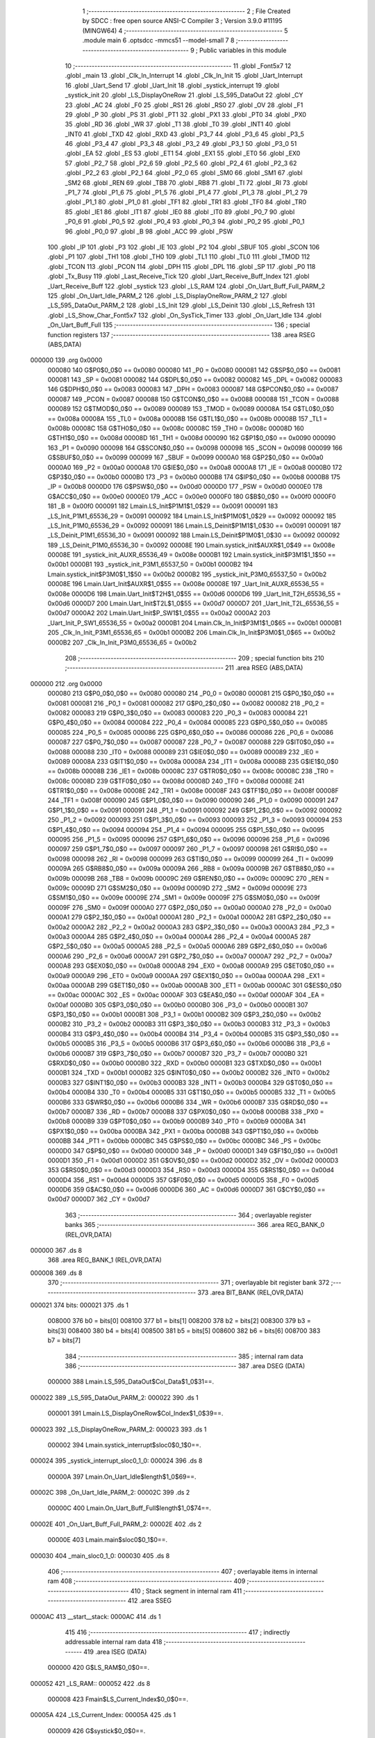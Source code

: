                                       1 ;--------------------------------------------------------
                                      2 ; File Created by SDCC : free open source ANSI-C Compiler
                                      3 ; Version 3.9.0 #11195 (MINGW64)
                                      4 ;--------------------------------------------------------
                                      5 	.module main
                                      6 	.optsdcc -mmcs51 --model-small
                                      7 	
                                      8 ;--------------------------------------------------------
                                      9 ; Public variables in this module
                                     10 ;--------------------------------------------------------
                                     11 	.globl _Font5x7
                                     12 	.globl _main
                                     13 	.globl _Clk_In_Interrupt
                                     14 	.globl _Clk_In_Init
                                     15 	.globl _Uart_Interrupt
                                     16 	.globl _Uart_Send
                                     17 	.globl _Uart_Init
                                     18 	.globl _systick_interrupt
                                     19 	.globl _systick_init
                                     20 	.globl _LS_DisplayOneRow
                                     21 	.globl _LS_595_DataOut
                                     22 	.globl _CY
                                     23 	.globl _AC
                                     24 	.globl _F0
                                     25 	.globl _RS1
                                     26 	.globl _RS0
                                     27 	.globl _OV
                                     28 	.globl _F1
                                     29 	.globl _P
                                     30 	.globl _PS
                                     31 	.globl _PT1
                                     32 	.globl _PX1
                                     33 	.globl _PT0
                                     34 	.globl _PX0
                                     35 	.globl _RD
                                     36 	.globl _WR
                                     37 	.globl _T1
                                     38 	.globl _T0
                                     39 	.globl _INT1
                                     40 	.globl _INT0
                                     41 	.globl _TXD
                                     42 	.globl _RXD
                                     43 	.globl _P3_7
                                     44 	.globl _P3_6
                                     45 	.globl _P3_5
                                     46 	.globl _P3_4
                                     47 	.globl _P3_3
                                     48 	.globl _P3_2
                                     49 	.globl _P3_1
                                     50 	.globl _P3_0
                                     51 	.globl _EA
                                     52 	.globl _ES
                                     53 	.globl _ET1
                                     54 	.globl _EX1
                                     55 	.globl _ET0
                                     56 	.globl _EX0
                                     57 	.globl _P2_7
                                     58 	.globl _P2_6
                                     59 	.globl _P2_5
                                     60 	.globl _P2_4
                                     61 	.globl _P2_3
                                     62 	.globl _P2_2
                                     63 	.globl _P2_1
                                     64 	.globl _P2_0
                                     65 	.globl _SM0
                                     66 	.globl _SM1
                                     67 	.globl _SM2
                                     68 	.globl _REN
                                     69 	.globl _TB8
                                     70 	.globl _RB8
                                     71 	.globl _TI
                                     72 	.globl _RI
                                     73 	.globl _P1_7
                                     74 	.globl _P1_6
                                     75 	.globl _P1_5
                                     76 	.globl _P1_4
                                     77 	.globl _P1_3
                                     78 	.globl _P1_2
                                     79 	.globl _P1_1
                                     80 	.globl _P1_0
                                     81 	.globl _TF1
                                     82 	.globl _TR1
                                     83 	.globl _TF0
                                     84 	.globl _TR0
                                     85 	.globl _IE1
                                     86 	.globl _IT1
                                     87 	.globl _IE0
                                     88 	.globl _IT0
                                     89 	.globl _P0_7
                                     90 	.globl _P0_6
                                     91 	.globl _P0_5
                                     92 	.globl _P0_4
                                     93 	.globl _P0_3
                                     94 	.globl _P0_2
                                     95 	.globl _P0_1
                                     96 	.globl _P0_0
                                     97 	.globl _B
                                     98 	.globl _ACC
                                     99 	.globl _PSW
                                    100 	.globl _IP
                                    101 	.globl _P3
                                    102 	.globl _IE
                                    103 	.globl _P2
                                    104 	.globl _SBUF
                                    105 	.globl _SCON
                                    106 	.globl _P1
                                    107 	.globl _TH1
                                    108 	.globl _TH0
                                    109 	.globl _TL1
                                    110 	.globl _TL0
                                    111 	.globl _TMOD
                                    112 	.globl _TCON
                                    113 	.globl _PCON
                                    114 	.globl _DPH
                                    115 	.globl _DPL
                                    116 	.globl _SP
                                    117 	.globl _P0
                                    118 	.globl _Tx_Busy
                                    119 	.globl _Last_Receive_Tick
                                    120 	.globl _Uart_Receive_Buff_Index
                                    121 	.globl _Uart_Receive_Buff
                                    122 	.globl _systick
                                    123 	.globl _LS_RAM
                                    124 	.globl _On_Uart_Buff_Full_PARM_2
                                    125 	.globl _On_Uart_Idle_PARM_2
                                    126 	.globl _LS_DisplayOneRow_PARM_2
                                    127 	.globl _LS_595_DataOut_PARM_2
                                    128 	.globl _LS_Init
                                    129 	.globl _LS_Deinit
                                    130 	.globl _LS_Refresh
                                    131 	.globl _LS_Show_Char_Font5x7
                                    132 	.globl _On_SysTick_Timer
                                    133 	.globl _On_Uart_Idle
                                    134 	.globl _On_Uart_Buff_Full
                                    135 ;--------------------------------------------------------
                                    136 ; special function registers
                                    137 ;--------------------------------------------------------
                                    138 	.area RSEG    (ABS,DATA)
      000000                        139 	.org 0x0000
                           000080   140 G$P0$0_0$0 == 0x0080
                           000080   141 _P0	=	0x0080
                           000081   142 G$SP$0_0$0 == 0x0081
                           000081   143 _SP	=	0x0081
                           000082   144 G$DPL$0_0$0 == 0x0082
                           000082   145 _DPL	=	0x0082
                           000083   146 G$DPH$0_0$0 == 0x0083
                           000083   147 _DPH	=	0x0083
                           000087   148 G$PCON$0_0$0 == 0x0087
                           000087   149 _PCON	=	0x0087
                           000088   150 G$TCON$0_0$0 == 0x0088
                           000088   151 _TCON	=	0x0088
                           000089   152 G$TMOD$0_0$0 == 0x0089
                           000089   153 _TMOD	=	0x0089
                           00008A   154 G$TL0$0_0$0 == 0x008a
                           00008A   155 _TL0	=	0x008a
                           00008B   156 G$TL1$0_0$0 == 0x008b
                           00008B   157 _TL1	=	0x008b
                           00008C   158 G$TH0$0_0$0 == 0x008c
                           00008C   159 _TH0	=	0x008c
                           00008D   160 G$TH1$0_0$0 == 0x008d
                           00008D   161 _TH1	=	0x008d
                           000090   162 G$P1$0_0$0 == 0x0090
                           000090   163 _P1	=	0x0090
                           000098   164 G$SCON$0_0$0 == 0x0098
                           000098   165 _SCON	=	0x0098
                           000099   166 G$SBUF$0_0$0 == 0x0099
                           000099   167 _SBUF	=	0x0099
                           0000A0   168 G$P2$0_0$0 == 0x00a0
                           0000A0   169 _P2	=	0x00a0
                           0000A8   170 G$IE$0_0$0 == 0x00a8
                           0000A8   171 _IE	=	0x00a8
                           0000B0   172 G$P3$0_0$0 == 0x00b0
                           0000B0   173 _P3	=	0x00b0
                           0000B8   174 G$IP$0_0$0 == 0x00b8
                           0000B8   175 _IP	=	0x00b8
                           0000D0   176 G$PSW$0_0$0 == 0x00d0
                           0000D0   177 _PSW	=	0x00d0
                           0000E0   178 G$ACC$0_0$0 == 0x00e0
                           0000E0   179 _ACC	=	0x00e0
                           0000F0   180 G$B$0_0$0 == 0x00f0
                           0000F0   181 _B	=	0x00f0
                           000091   182 Lmain.LS_Init$P1M1$1_0$29 == 0x0091
                           000091   183 _LS_Init_P1M1_65536_29	=	0x0091
                           000092   184 Lmain.LS_Init$P1M0$1_0$29 == 0x0092
                           000092   185 _LS_Init_P1M0_65536_29	=	0x0092
                           000091   186 Lmain.LS_Deinit$P1M1$1_0$30 == 0x0091
                           000091   187 _LS_Deinit_P1M1_65536_30	=	0x0091
                           000092   188 Lmain.LS_Deinit$P1M0$1_0$30 == 0x0092
                           000092   189 _LS_Deinit_P1M0_65536_30	=	0x0092
                           00008E   190 Lmain.systick_init$AUXR$1_0$49 == 0x008e
                           00008E   191 _systick_init_AUXR_65536_49	=	0x008e
                           0000B1   192 Lmain.systick_init$P3M1$1_1$50 == 0x00b1
                           0000B1   193 _systick_init_P3M1_65537_50	=	0x00b1
                           0000B2   194 Lmain.systick_init$P3M0$1_1$50 == 0x00b2
                           0000B2   195 _systick_init_P3M0_65537_50	=	0x00b2
                           00008E   196 Lmain.Uart_Init$AUXR$1_0$55 == 0x008e
                           00008E   197 _Uart_Init_AUXR_65536_55	=	0x008e
                           0000D6   198 Lmain.Uart_Init$T2H$1_0$55 == 0x00d6
                           0000D6   199 _Uart_Init_T2H_65536_55	=	0x00d6
                           0000D7   200 Lmain.Uart_Init$T2L$1_0$55 == 0x00d7
                           0000D7   201 _Uart_Init_T2L_65536_55	=	0x00d7
                           0000A2   202 Lmain.Uart_Init$P_SW1$1_0$55 == 0x00a2
                           0000A2   203 _Uart_Init_P_SW1_65536_55	=	0x00a2
                           0000B1   204 Lmain.Clk_In_Init$P3M1$1_0$65 == 0x00b1
                           0000B1   205 _Clk_In_Init_P3M1_65536_65	=	0x00b1
                           0000B2   206 Lmain.Clk_In_Init$P3M0$1_0$65 == 0x00b2
                           0000B2   207 _Clk_In_Init_P3M0_65536_65	=	0x00b2
                                    208 ;--------------------------------------------------------
                                    209 ; special function bits
                                    210 ;--------------------------------------------------------
                                    211 	.area RSEG    (ABS,DATA)
      000000                        212 	.org 0x0000
                           000080   213 G$P0_0$0_0$0 == 0x0080
                           000080   214 _P0_0	=	0x0080
                           000081   215 G$P0_1$0_0$0 == 0x0081
                           000081   216 _P0_1	=	0x0081
                           000082   217 G$P0_2$0_0$0 == 0x0082
                           000082   218 _P0_2	=	0x0082
                           000083   219 G$P0_3$0_0$0 == 0x0083
                           000083   220 _P0_3	=	0x0083
                           000084   221 G$P0_4$0_0$0 == 0x0084
                           000084   222 _P0_4	=	0x0084
                           000085   223 G$P0_5$0_0$0 == 0x0085
                           000085   224 _P0_5	=	0x0085
                           000086   225 G$P0_6$0_0$0 == 0x0086
                           000086   226 _P0_6	=	0x0086
                           000087   227 G$P0_7$0_0$0 == 0x0087
                           000087   228 _P0_7	=	0x0087
                           000088   229 G$IT0$0_0$0 == 0x0088
                           000088   230 _IT0	=	0x0088
                           000089   231 G$IE0$0_0$0 == 0x0089
                           000089   232 _IE0	=	0x0089
                           00008A   233 G$IT1$0_0$0 == 0x008a
                           00008A   234 _IT1	=	0x008a
                           00008B   235 G$IE1$0_0$0 == 0x008b
                           00008B   236 _IE1	=	0x008b
                           00008C   237 G$TR0$0_0$0 == 0x008c
                           00008C   238 _TR0	=	0x008c
                           00008D   239 G$TF0$0_0$0 == 0x008d
                           00008D   240 _TF0	=	0x008d
                           00008E   241 G$TR1$0_0$0 == 0x008e
                           00008E   242 _TR1	=	0x008e
                           00008F   243 G$TF1$0_0$0 == 0x008f
                           00008F   244 _TF1	=	0x008f
                           000090   245 G$P1_0$0_0$0 == 0x0090
                           000090   246 _P1_0	=	0x0090
                           000091   247 G$P1_1$0_0$0 == 0x0091
                           000091   248 _P1_1	=	0x0091
                           000092   249 G$P1_2$0_0$0 == 0x0092
                           000092   250 _P1_2	=	0x0092
                           000093   251 G$P1_3$0_0$0 == 0x0093
                           000093   252 _P1_3	=	0x0093
                           000094   253 G$P1_4$0_0$0 == 0x0094
                           000094   254 _P1_4	=	0x0094
                           000095   255 G$P1_5$0_0$0 == 0x0095
                           000095   256 _P1_5	=	0x0095
                           000096   257 G$P1_6$0_0$0 == 0x0096
                           000096   258 _P1_6	=	0x0096
                           000097   259 G$P1_7$0_0$0 == 0x0097
                           000097   260 _P1_7	=	0x0097
                           000098   261 G$RI$0_0$0 == 0x0098
                           000098   262 _RI	=	0x0098
                           000099   263 G$TI$0_0$0 == 0x0099
                           000099   264 _TI	=	0x0099
                           00009A   265 G$RB8$0_0$0 == 0x009a
                           00009A   266 _RB8	=	0x009a
                           00009B   267 G$TB8$0_0$0 == 0x009b
                           00009B   268 _TB8	=	0x009b
                           00009C   269 G$REN$0_0$0 == 0x009c
                           00009C   270 _REN	=	0x009c
                           00009D   271 G$SM2$0_0$0 == 0x009d
                           00009D   272 _SM2	=	0x009d
                           00009E   273 G$SM1$0_0$0 == 0x009e
                           00009E   274 _SM1	=	0x009e
                           00009F   275 G$SM0$0_0$0 == 0x009f
                           00009F   276 _SM0	=	0x009f
                           0000A0   277 G$P2_0$0_0$0 == 0x00a0
                           0000A0   278 _P2_0	=	0x00a0
                           0000A1   279 G$P2_1$0_0$0 == 0x00a1
                           0000A1   280 _P2_1	=	0x00a1
                           0000A2   281 G$P2_2$0_0$0 == 0x00a2
                           0000A2   282 _P2_2	=	0x00a2
                           0000A3   283 G$P2_3$0_0$0 == 0x00a3
                           0000A3   284 _P2_3	=	0x00a3
                           0000A4   285 G$P2_4$0_0$0 == 0x00a4
                           0000A4   286 _P2_4	=	0x00a4
                           0000A5   287 G$P2_5$0_0$0 == 0x00a5
                           0000A5   288 _P2_5	=	0x00a5
                           0000A6   289 G$P2_6$0_0$0 == 0x00a6
                           0000A6   290 _P2_6	=	0x00a6
                           0000A7   291 G$P2_7$0_0$0 == 0x00a7
                           0000A7   292 _P2_7	=	0x00a7
                           0000A8   293 G$EX0$0_0$0 == 0x00a8
                           0000A8   294 _EX0	=	0x00a8
                           0000A9   295 G$ET0$0_0$0 == 0x00a9
                           0000A9   296 _ET0	=	0x00a9
                           0000AA   297 G$EX1$0_0$0 == 0x00aa
                           0000AA   298 _EX1	=	0x00aa
                           0000AB   299 G$ET1$0_0$0 == 0x00ab
                           0000AB   300 _ET1	=	0x00ab
                           0000AC   301 G$ES$0_0$0 == 0x00ac
                           0000AC   302 _ES	=	0x00ac
                           0000AF   303 G$EA$0_0$0 == 0x00af
                           0000AF   304 _EA	=	0x00af
                           0000B0   305 G$P3_0$0_0$0 == 0x00b0
                           0000B0   306 _P3_0	=	0x00b0
                           0000B1   307 G$P3_1$0_0$0 == 0x00b1
                           0000B1   308 _P3_1	=	0x00b1
                           0000B2   309 G$P3_2$0_0$0 == 0x00b2
                           0000B2   310 _P3_2	=	0x00b2
                           0000B3   311 G$P3_3$0_0$0 == 0x00b3
                           0000B3   312 _P3_3	=	0x00b3
                           0000B4   313 G$P3_4$0_0$0 == 0x00b4
                           0000B4   314 _P3_4	=	0x00b4
                           0000B5   315 G$P3_5$0_0$0 == 0x00b5
                           0000B5   316 _P3_5	=	0x00b5
                           0000B6   317 G$P3_6$0_0$0 == 0x00b6
                           0000B6   318 _P3_6	=	0x00b6
                           0000B7   319 G$P3_7$0_0$0 == 0x00b7
                           0000B7   320 _P3_7	=	0x00b7
                           0000B0   321 G$RXD$0_0$0 == 0x00b0
                           0000B0   322 _RXD	=	0x00b0
                           0000B1   323 G$TXD$0_0$0 == 0x00b1
                           0000B1   324 _TXD	=	0x00b1
                           0000B2   325 G$INT0$0_0$0 == 0x00b2
                           0000B2   326 _INT0	=	0x00b2
                           0000B3   327 G$INT1$0_0$0 == 0x00b3
                           0000B3   328 _INT1	=	0x00b3
                           0000B4   329 G$T0$0_0$0 == 0x00b4
                           0000B4   330 _T0	=	0x00b4
                           0000B5   331 G$T1$0_0$0 == 0x00b5
                           0000B5   332 _T1	=	0x00b5
                           0000B6   333 G$WR$0_0$0 == 0x00b6
                           0000B6   334 _WR	=	0x00b6
                           0000B7   335 G$RD$0_0$0 == 0x00b7
                           0000B7   336 _RD	=	0x00b7
                           0000B8   337 G$PX0$0_0$0 == 0x00b8
                           0000B8   338 _PX0	=	0x00b8
                           0000B9   339 G$PT0$0_0$0 == 0x00b9
                           0000B9   340 _PT0	=	0x00b9
                           0000BA   341 G$PX1$0_0$0 == 0x00ba
                           0000BA   342 _PX1	=	0x00ba
                           0000BB   343 G$PT1$0_0$0 == 0x00bb
                           0000BB   344 _PT1	=	0x00bb
                           0000BC   345 G$PS$0_0$0 == 0x00bc
                           0000BC   346 _PS	=	0x00bc
                           0000D0   347 G$P$0_0$0 == 0x00d0
                           0000D0   348 _P	=	0x00d0
                           0000D1   349 G$F1$0_0$0 == 0x00d1
                           0000D1   350 _F1	=	0x00d1
                           0000D2   351 G$OV$0_0$0 == 0x00d2
                           0000D2   352 _OV	=	0x00d2
                           0000D3   353 G$RS0$0_0$0 == 0x00d3
                           0000D3   354 _RS0	=	0x00d3
                           0000D4   355 G$RS1$0_0$0 == 0x00d4
                           0000D4   356 _RS1	=	0x00d4
                           0000D5   357 G$F0$0_0$0 == 0x00d5
                           0000D5   358 _F0	=	0x00d5
                           0000D6   359 G$AC$0_0$0 == 0x00d6
                           0000D6   360 _AC	=	0x00d6
                           0000D7   361 G$CY$0_0$0 == 0x00d7
                           0000D7   362 _CY	=	0x00d7
                                    363 ;--------------------------------------------------------
                                    364 ; overlayable register banks
                                    365 ;--------------------------------------------------------
                                    366 	.area REG_BANK_0	(REL,OVR,DATA)
      000000                        367 	.ds 8
                                    368 	.area REG_BANK_1	(REL,OVR,DATA)
      000008                        369 	.ds 8
                                    370 ;--------------------------------------------------------
                                    371 ; overlayable bit register bank
                                    372 ;--------------------------------------------------------
                                    373 	.area BIT_BANK	(REL,OVR,DATA)
      000021                        374 bits:
      000021                        375 	.ds 1
                           008000   376 	b0 = bits[0]
                           008100   377 	b1 = bits[1]
                           008200   378 	b2 = bits[2]
                           008300   379 	b3 = bits[3]
                           008400   380 	b4 = bits[4]
                           008500   381 	b5 = bits[5]
                           008600   382 	b6 = bits[6]
                           008700   383 	b7 = bits[7]
                                    384 ;--------------------------------------------------------
                                    385 ; internal ram data
                                    386 ;--------------------------------------------------------
                                    387 	.area DSEG    (DATA)
                           000000   388 Lmain.LS_595_DataOut$Col_Data$1_0$31==.
      000022                        389 _LS_595_DataOut_PARM_2:
      000022                        390 	.ds 1
                           000001   391 Lmain.LS_DisplayOneRow$Col_Index$1_0$39==.
      000023                        392 _LS_DisplayOneRow_PARM_2:
      000023                        393 	.ds 1
                           000002   394 Lmain.systick_interrupt$sloc0$0_1$0==.
      000024                        395 _systick_interrupt_sloc0_1_0:
      000024                        396 	.ds 8
                           00000A   397 Lmain.On_Uart_Idle$length$1_0$69==.
      00002C                        398 _On_Uart_Idle_PARM_2:
      00002C                        399 	.ds 2
                           00000C   400 Lmain.On_Uart_Buff_Full$length$1_0$74==.
      00002E                        401 _On_Uart_Buff_Full_PARM_2:
      00002E                        402 	.ds 2
                           00000E   403 Lmain.main$sloc0$0_1$0==.
      000030                        404 _main_sloc0_1_0:
      000030                        405 	.ds 8
                                    406 ;--------------------------------------------------------
                                    407 ; overlayable items in internal ram 
                                    408 ;--------------------------------------------------------
                                    409 ;--------------------------------------------------------
                                    410 ; Stack segment in internal ram 
                                    411 ;--------------------------------------------------------
                                    412 	.area	SSEG
      0000AC                        413 __start__stack:
      0000AC                        414 	.ds	1
                                    415 
                                    416 ;--------------------------------------------------------
                                    417 ; indirectly addressable internal ram data
                                    418 ;--------------------------------------------------------
                                    419 	.area ISEG    (DATA)
                           000000   420 G$LS_RAM$0_0$0==.
      000052                        421 _LS_RAM::
      000052                        422 	.ds 8
                           000008   423 Fmain$LS_Current_Index$0_0$0==.
      00005A                        424 _LS_Current_Index:
      00005A                        425 	.ds 1
                           000009   426 G$systick$0_0$0==.
      00005B                        427 _systick::
      00005B                        428 	.ds 8
                           000011   429 G$Uart_Receive_Buff$0_0$0==.
      000063                        430 _Uart_Receive_Buff::
      000063                        431 	.ds 64
                           000051   432 G$Uart_Receive_Buff_Index$0_0$0==.
      0000A3                        433 _Uart_Receive_Buff_Index::
      0000A3                        434 	.ds 1
                           000052   435 G$Last_Receive_Tick$0_0$0==.
      0000A4                        436 _Last_Receive_Tick::
      0000A4                        437 	.ds 8
                                    438 ;--------------------------------------------------------
                                    439 ; absolute internal ram data
                                    440 ;--------------------------------------------------------
                                    441 	.area IABS    (ABS,DATA)
                                    442 	.area IABS    (ABS,DATA)
                                    443 ;--------------------------------------------------------
                                    444 ; bit data
                                    445 ;--------------------------------------------------------
                                    446 	.area BSEG    (BIT)
                           000000   447 G$Tx_Busy$0_0$0==.
      000000                        448 _Tx_Busy::
      000000                        449 	.ds 1
                                    450 ;--------------------------------------------------------
                                    451 ; paged external ram data
                                    452 ;--------------------------------------------------------
                                    453 	.area PSEG    (PAG,XDATA)
                                    454 ;--------------------------------------------------------
                                    455 ; external ram data
                                    456 ;--------------------------------------------------------
                                    457 	.area XSEG    (XDATA)
                                    458 ;--------------------------------------------------------
                                    459 ; absolute external ram data
                                    460 ;--------------------------------------------------------
                                    461 	.area XABS    (ABS,XDATA)
                                    462 ;--------------------------------------------------------
                                    463 ; external initialized ram data
                                    464 ;--------------------------------------------------------
                                    465 	.area XISEG   (XDATA)
                                    466 	.area HOME    (CODE)
                                    467 	.area GSINIT0 (CODE)
                                    468 	.area GSINIT1 (CODE)
                                    469 	.area GSINIT2 (CODE)
                                    470 	.area GSINIT3 (CODE)
                                    471 	.area GSINIT4 (CODE)
                                    472 	.area GSINIT5 (CODE)
                                    473 	.area GSINIT  (CODE)
                                    474 	.area GSFINAL (CODE)
                                    475 	.area CSEG    (CODE)
                                    476 ;--------------------------------------------------------
                                    477 ; interrupt vector 
                                    478 ;--------------------------------------------------------
                                    479 	.area HOME    (CODE)
      000000                        480 __interrupt_vect:
      000000 02 00 29         [24]  481 	ljmp	__sdcc_gsinit_startup
      000003 02 03 A5         [24]  482 	ljmp	_Clk_In_Interrupt
      000006                        483 	.ds	5
      00000B 02 02 01         [24]  484 	ljmp	_systick_interrupt
      00000E                        485 	.ds	5
      000013 32               [24]  486 	reti
      000014                        487 	.ds	7
      00001B 32               [24]  488 	reti
      00001C                        489 	.ds	7
      000023 02 03 04         [24]  490 	ljmp	_Uart_Interrupt
                                    491 ;--------------------------------------------------------
                                    492 ; global & static initialisations
                                    493 ;--------------------------------------------------------
                                    494 	.area HOME    (CODE)
                                    495 	.area GSINIT  (CODE)
                                    496 	.area GSFINAL (CODE)
                                    497 	.area GSINIT  (CODE)
                                    498 	.globl __sdcc_gsinit_startup
                                    499 	.globl __sdcc_program_startup
                                    500 	.globl __start__stack
                                    501 	.globl __mcs51_genXINIT
                                    502 	.globl __mcs51_genXRAMCLEAR
                                    503 	.globl __mcs51_genRAMCLEAR
                           000000   504 	C$LatticeScreen.c$3$1_0$76 ==.
                                    505 ;	LatticeScreen.c:3: unsigned char __idata LS_RAM[8]={0x0,0x10,0x38,0x54,0x10,0x10,0x10,0x0};//默认显示数据，向左的箭头
      000082 78 52            [12]  506 	mov	r0,#_LS_RAM
      000084 76 00            [12]  507 	mov	@r0,#0x00
      000086 78 53            [12]  508 	mov	r0,#(_LS_RAM + 0x0001)
      000088 76 10            [12]  509 	mov	@r0,#0x10
      00008A 78 54            [12]  510 	mov	r0,#(_LS_RAM + 0x0002)
      00008C 76 38            [12]  511 	mov	@r0,#0x38
      00008E 78 55            [12]  512 	mov	r0,#(_LS_RAM + 0x0003)
      000090 76 54            [12]  513 	mov	@r0,#0x54
      000092 78 56            [12]  514 	mov	r0,#(_LS_RAM + 0x0004)
      000094 76 10            [12]  515 	mov	@r0,#0x10
      000096 78 57            [12]  516 	mov	r0,#(_LS_RAM + 0x0005)
      000098 76 10            [12]  517 	mov	@r0,#0x10
      00009A 78 58            [12]  518 	mov	r0,#(_LS_RAM + 0x0006)
      00009C 76 10            [12]  519 	mov	@r0,#0x10
      00009E 78 59            [12]  520 	mov	r0,#(_LS_RAM + 0x0007)
      0000A0 76 00            [12]  521 	mov	@r0,#0x00
                           000020   522 	C$LatticeScreen.c$94$1_0$76 ==.
                                    523 ;	LatticeScreen.c:94: static unsigned __idata char LS_Current_Index=0;
      0000A2 78 5A            [12]  524 	mov	r0,#_LS_Current_Index
      0000A4 76 00            [12]  525 	mov	@r0,#0x00
                           000024   526 	C$main.c$24$1_0$76 ==.
                                    527 ;	main.c:24: __idata uint64_t systick=0;//系统主时间，由Timer0驱动，需要链接liblonglong.lib,否则无法链接成功
      0000A6 78 5B            [12]  528 	mov	r0,#_systick
      0000A8 E4               [12]  529 	clr	a
      0000A9 F6               [12]  530 	mov	@r0,a
      0000AA 08               [12]  531 	inc	r0
      0000AB F6               [12]  532 	mov	@r0,a
      0000AC 08               [12]  533 	inc	r0
      0000AD F6               [12]  534 	mov	@r0,a
      0000AE 08               [12]  535 	inc	r0
      0000AF F6               [12]  536 	mov	@r0,a
      0000B0 08               [12]  537 	inc	r0
      0000B1 F6               [12]  538 	mov	@r0,a
      0000B2 08               [12]  539 	inc	r0
      0000B3 F6               [12]  540 	mov	@r0,a
      0000B4 08               [12]  541 	inc	r0
      0000B5 F6               [12]  542 	mov	@r0,a
      0000B6 08               [12]  543 	inc	r0
      0000B7 F6               [12]  544 	mov	@r0,a
                           000036   545 	C$main.c$135$1_0$76 ==.
                                    546 ;	main.c:135: __idata uint8_t Uart_Receive_Buff[64],Uart_Receive_Buff_Index=0;
      0000B8 78 A3            [12]  547 	mov	r0,#_Uart_Receive_Buff_Index
      0000BA 76 00            [12]  548 	mov	@r0,#0x00
                           00003A   549 	C$main.c$136$1_0$76 ==.
                                    550 ;	main.c:136: __idata uint64_t Last_Receive_Tick=0;
      0000BC 78 A4            [12]  551 	mov	r0,#_Last_Receive_Tick
      0000BE F6               [12]  552 	mov	@r0,a
      0000BF 08               [12]  553 	inc	r0
      0000C0 F6               [12]  554 	mov	@r0,a
      0000C1 08               [12]  555 	inc	r0
      0000C2 F6               [12]  556 	mov	@r0,a
      0000C3 08               [12]  557 	inc	r0
      0000C4 F6               [12]  558 	mov	@r0,a
      0000C5 08               [12]  559 	inc	r0
      0000C6 F6               [12]  560 	mov	@r0,a
      0000C7 08               [12]  561 	inc	r0
      0000C8 F6               [12]  562 	mov	@r0,a
      0000C9 08               [12]  563 	inc	r0
      0000CA F6               [12]  564 	mov	@r0,a
      0000CB 08               [12]  565 	inc	r0
      0000CC F6               [12]  566 	mov	@r0,a
                           00004B   567 	C$main.c$77$1_0$76 ==.
                                    568 ;	main.c:77: __bit Tx_Busy=0;//串口发送忙标志
                                    569 ;	assignBit
      0000CD C2 00            [12]  570 	clr	_Tx_Busy
                                    571 	.area GSFINAL (CODE)
      0000CF 02 00 26         [24]  572 	ljmp	__sdcc_program_startup
                                    573 ;--------------------------------------------------------
                                    574 ; Home
                                    575 ;--------------------------------------------------------
                                    576 	.area HOME    (CODE)
                                    577 	.area HOME    (CODE)
      000026                        578 __sdcc_program_startup:
      000026 02 04 25         [24]  579 	ljmp	_main
                                    580 ;	return from main will return to caller
                                    581 ;--------------------------------------------------------
                                    582 ; code
                                    583 ;--------------------------------------------------------
                                    584 	.area CSEG    (CODE)
                                    585 ;------------------------------------------------------------
                                    586 ;Allocation info for local variables in function 'LS_Init'
                                    587 ;------------------------------------------------------------
                                    588 ;P1M1                      Allocated with name '_LS_Init_P1M1_65536_29'
                                    589 ;P1M0                      Allocated with name '_LS_Init_P1M0_65536_29'
                                    590 ;------------------------------------------------------------
                           000000   591 	G$LS_Init$0$0 ==.
                           000000   592 	C$LatticeScreen.c$9$0_0$29 ==.
                                    593 ;	LatticeScreen.c:9: void LS_Init()
                                    594 ;	-----------------------------------------
                                    595 ;	 function LS_Init
                                    596 ;	-----------------------------------------
      0000D2                        597 _LS_Init:
                           000007   598 	ar7 = 0x07
                           000006   599 	ar6 = 0x06
                           000005   600 	ar5 = 0x05
                           000004   601 	ar4 = 0x04
                           000003   602 	ar3 = 0x03
                           000002   603 	ar2 = 0x02
                           000001   604 	ar1 = 0x01
                           000000   605 	ar0 = 0x00
                           000000   606 	C$LatticeScreen.c$16$1_0$29 ==.
                                    607 ;	LatticeScreen.c:16: P1M0|=0x3f;
      0000D2 43 92 3F         [24]  608 	orl	_LS_Init_P1M0_65536_29,#0x3f
                           000003   609 	C$LatticeScreen.c$17$1_0$29 ==.
                                    610 ;	LatticeScreen.c:17: P1M1&=~0x3f;
      0000D5 53 91 C0         [24]  611 	anl	_LS_Init_P1M1_65536_29,#0xc0
                           000006   612 	C$LatticeScreen.c$20$1_0$29 ==.
                                    613 ;	LatticeScreen.c:20: RCK=0;
                                    614 ;	assignBit
      0000D8 C2 94            [12]  615 	clr	_P1_4
                           000008   616 	C$LatticeScreen.c$21$1_0$29 ==.
                                    617 ;	LatticeScreen.c:21: SCK=0;
                                    618 ;	assignBit
      0000DA C2 95            [12]  619 	clr	_P1_5
                           00000A   620 	C$LatticeScreen.c$24$1_0$29 ==.
                                    621 ;	LatticeScreen.c:24: SCLR=0;
                                    622 ;	assignBit
      0000DC C2 90            [12]  623 	clr	_P1_0
                           00000C   624 	C$LatticeScreen.c$25$1_0$29 ==.
                                    625 ;	LatticeScreen.c:25: SCLR=1;
                                    626 ;	assignBit
      0000DE D2 90            [12]  627 	setb	_P1_0
                           00000E   628 	C$LatticeScreen.c$27$1_0$29 ==.
                                    629 ;	LatticeScreen.c:27: OE=0;
                                    630 ;	assignBit
      0000E0 C2 91            [12]  631 	clr	_P1_1
                           000010   632 	C$LatticeScreen.c$28$1_0$29 ==.
                                    633 ;	LatticeScreen.c:28: }
                           000010   634 	C$LatticeScreen.c$28$1_0$29 ==.
                           000010   635 	XG$LS_Init$0$0 ==.
      0000E2 22               [24]  636 	ret
                                    637 ;------------------------------------------------------------
                                    638 ;Allocation info for local variables in function 'LS_Deinit'
                                    639 ;------------------------------------------------------------
                                    640 ;P1M1                      Allocated with name '_LS_Deinit_P1M1_65536_30'
                                    641 ;P1M0                      Allocated with name '_LS_Deinit_P1M0_65536_30'
                                    642 ;------------------------------------------------------------
                           000011   643 	G$LS_Deinit$0$0 ==.
                           000011   644 	C$LatticeScreen.c$30$1_0$30 ==.
                                    645 ;	LatticeScreen.c:30: void LS_Deinit()
                                    646 ;	-----------------------------------------
                                    647 ;	 function LS_Deinit
                                    648 ;	-----------------------------------------
      0000E3                        649 _LS_Deinit:
                           000011   650 	C$LatticeScreen.c$36$1_0$30 ==.
                                    651 ;	LatticeScreen.c:36: P1M0&=~0x3f;
      0000E3 53 92 C0         [24]  652 	anl	_LS_Deinit_P1M0_65536_30,#0xc0
                           000014   653 	C$LatticeScreen.c$37$1_0$30 ==.
                                    654 ;	LatticeScreen.c:37: P1M1&=~0x3f;
      0000E6 53 91 C0         [24]  655 	anl	_LS_Deinit_P1M1_65536_30,#0xc0
                           000017   656 	C$LatticeScreen.c$40$1_0$30 ==.
                                    657 ;	LatticeScreen.c:40: RCK=0;
                                    658 ;	assignBit
      0000E9 C2 94            [12]  659 	clr	_P1_4
                           000019   660 	C$LatticeScreen.c$41$1_0$30 ==.
                                    661 ;	LatticeScreen.c:41: SCK=0;
                                    662 ;	assignBit
      0000EB C2 95            [12]  663 	clr	_P1_5
                           00001B   664 	C$LatticeScreen.c$44$1_0$30 ==.
                                    665 ;	LatticeScreen.c:44: SCLR=0;
                                    666 ;	assignBit
      0000ED C2 90            [12]  667 	clr	_P1_0
                           00001D   668 	C$LatticeScreen.c$46$1_0$30 ==.
                                    669 ;	LatticeScreen.c:46: OE=1;
                                    670 ;	assignBit
      0000EF D2 91            [12]  671 	setb	_P1_1
                           00001F   672 	C$LatticeScreen.c$47$1_0$30 ==.
                                    673 ;	LatticeScreen.c:47: }
                           00001F   674 	C$LatticeScreen.c$47$1_0$30 ==.
                           00001F   675 	XG$LS_Deinit$0$0 ==.
      0000F1 22               [24]  676 	ret
                                    677 ;------------------------------------------------------------
                                    678 ;Allocation info for local variables in function 'LS_595_DataOut'
                                    679 ;------------------------------------------------------------
                                    680 ;Col_Data                  Allocated with name '_LS_595_DataOut_PARM_2'
                                    681 ;Row_Data                  Allocated to registers r7 
                                    682 ;i                         Allocated to registers r6 
                                    683 ;------------------------------------------------------------
                           000020   684 	G$LS_595_DataOut$0$0 ==.
                           000020   685 	C$LatticeScreen.c$49$1_0$32 ==.
                                    686 ;	LatticeScreen.c:49: void LS_595_DataOut(unsigned char Row_Data,unsigned char Col_Data)//输出数据到595
                                    687 ;	-----------------------------------------
                                    688 ;	 function LS_595_DataOut
                                    689 ;	-----------------------------------------
      0000F2                        690 _LS_595_DataOut:
      0000F2 AF 82            [24]  691 	mov	r7,dpl
                           000022   692 	C$LatticeScreen.c$53$1_0$32 ==.
                                    693 ;	LatticeScreen.c:53: RCK=0;
                                    694 ;	assignBit
      0000F4 C2 94            [12]  695 	clr	_P1_4
                           000024   696 	C$LatticeScreen.c$54$1_0$32 ==.
                                    697 ;	LatticeScreen.c:54: SCK=0;
                                    698 ;	assignBit
      0000F6 C2 95            [12]  699 	clr	_P1_5
                           000026   700 	C$LatticeScreen.c$56$2_0$33 ==.
                                    701 ;	LatticeScreen.c:56: for(i=0;i<8;i++)
      0000F8 7E 00            [12]  702 	mov	r6,#0x00
      0000FA                        703 00108$:
                           000028   704 	C$LatticeScreen.c$58$3_0$34 ==.
                                    705 ;	LatticeScreen.c:58: SCK=0;
                                    706 ;	assignBit
      0000FA C2 95            [12]  707 	clr	_P1_5
                           00002A   708 	C$LatticeScreen.c$59$3_0$34 ==.
                                    709 ;	LatticeScreen.c:59: if(Row_Data & (1<<i))
      0000FC 8E F0            [24]  710 	mov	b,r6
      0000FE 05 F0            [12]  711 	inc	b
      000100 7C 01            [12]  712 	mov	r4,#0x01
      000102 7D 00            [12]  713 	mov	r5,#0x00
      000104 80 06            [24]  714 	sjmp	00129$
      000106                        715 00128$:
      000106 EC               [12]  716 	mov	a,r4
      000107 2C               [12]  717 	add	a,r4
      000108 FC               [12]  718 	mov	r4,a
      000109 ED               [12]  719 	mov	a,r5
      00010A 33               [12]  720 	rlc	a
      00010B FD               [12]  721 	mov	r5,a
      00010C                        722 00129$:
      00010C D5 F0 F7         [24]  723 	djnz	b,00128$
      00010F 8F 02            [24]  724 	mov	ar2,r7
      000111 7B 00            [12]  725 	mov	r3,#0x00
      000113 EA               [12]  726 	mov	a,r2
      000114 52 04            [12]  727 	anl	ar4,a
      000116 EB               [12]  728 	mov	a,r3
      000117 52 05            [12]  729 	anl	ar5,a
      000119 EC               [12]  730 	mov	a,r4
      00011A 4D               [12]  731 	orl	a,r5
      00011B 60 04            [24]  732 	jz	00102$
                           00004B   733 	C$LatticeScreen.c$61$4_0$35 ==.
                                    734 ;	LatticeScreen.c:61: ROW_IN=1;
                                    735 ;	assignBit
      00011D D2 92            [12]  736 	setb	_P1_2
      00011F 80 02            [24]  737 	sjmp	00103$
      000121                        738 00102$:
                           00004F   739 	C$LatticeScreen.c$65$4_0$36 ==.
                                    740 ;	LatticeScreen.c:65: ROW_IN=0;
                                    741 ;	assignBit
      000121 C2 92            [12]  742 	clr	_P1_2
      000123                        743 00103$:
                           000051   744 	C$LatticeScreen.c$68$3_0$34 ==.
                                    745 ;	LatticeScreen.c:68: if(Col_Data & (1<<i))
      000123 8E F0            [24]  746 	mov	b,r6
      000125 05 F0            [12]  747 	inc	b
      000127 7C 01            [12]  748 	mov	r4,#0x01
      000129 7D 00            [12]  749 	mov	r5,#0x00
      00012B 80 06            [24]  750 	sjmp	00132$
      00012D                        751 00131$:
      00012D EC               [12]  752 	mov	a,r4
      00012E 2C               [12]  753 	add	a,r4
      00012F FC               [12]  754 	mov	r4,a
      000130 ED               [12]  755 	mov	a,r5
      000131 33               [12]  756 	rlc	a
      000132 FD               [12]  757 	mov	r5,a
      000133                        758 00132$:
      000133 D5 F0 F7         [24]  759 	djnz	b,00131$
      000136 AA 22            [24]  760 	mov	r2,_LS_595_DataOut_PARM_2
      000138 7B 00            [12]  761 	mov	r3,#0x00
      00013A EA               [12]  762 	mov	a,r2
      00013B 52 04            [12]  763 	anl	ar4,a
      00013D EB               [12]  764 	mov	a,r3
      00013E 52 05            [12]  765 	anl	ar5,a
      000140 EC               [12]  766 	mov	a,r4
      000141 4D               [12]  767 	orl	a,r5
      000142 60 04            [24]  768 	jz	00105$
                           000072   769 	C$LatticeScreen.c$70$4_0$37 ==.
                                    770 ;	LatticeScreen.c:70: COL_IN=1;
                                    771 ;	assignBit
      000144 D2 93            [12]  772 	setb	_P1_3
      000146 80 02            [24]  773 	sjmp	00106$
      000148                        774 00105$:
                           000076   775 	C$LatticeScreen.c$74$4_0$38 ==.
                                    776 ;	LatticeScreen.c:74: COL_IN=0;
                                    777 ;	assignBit
      000148 C2 93            [12]  778 	clr	_P1_3
      00014A                        779 00106$:
                           000078   780 	C$LatticeScreen.c$77$3_0$34 ==.
                                    781 ;	LatticeScreen.c:77: SCK=1;
                                    782 ;	assignBit
      00014A D2 95            [12]  783 	setb	_P1_5
                           00007A   784 	C$LatticeScreen.c$56$2_0$33 ==.
                                    785 ;	LatticeScreen.c:56: for(i=0;i<8;i++)
      00014C 0E               [12]  786 	inc	r6
      00014D BE 08 00         [24]  787 	cjne	r6,#0x08,00134$
      000150                        788 00134$:
      000150 40 A8            [24]  789 	jc	00108$
                           000080   790 	C$LatticeScreen.c$80$1_0$32 ==.
                                    791 ;	LatticeScreen.c:80: RCK=1;
                                    792 ;	assignBit
      000152 D2 94            [12]  793 	setb	_P1_4
                           000082   794 	C$LatticeScreen.c$82$1_0$32 ==.
                                    795 ;	LatticeScreen.c:82: }
                           000082   796 	C$LatticeScreen.c$82$1_0$32 ==.
                           000082   797 	XG$LS_595_DataOut$0$0 ==.
      000154 22               [24]  798 	ret
                                    799 ;------------------------------------------------------------
                                    800 ;Allocation info for local variables in function 'LS_DisplayOneRow'
                                    801 ;------------------------------------------------------------
                                    802 ;Col_Index                 Allocated with name '_LS_DisplayOneRow_PARM_2'
                                    803 ;Row_Data                  Allocated to registers r7 
                                    804 ;------------------------------------------------------------
                           000083   805 	G$LS_DisplayOneRow$0$0 ==.
                           000083   806 	C$LatticeScreen.c$85$1_0$40 ==.
                                    807 ;	LatticeScreen.c:85: void LS_DisplayOneRow(unsigned char Row_Data,unsigned char Col_Index)
                                    808 ;	-----------------------------------------
                                    809 ;	 function LS_DisplayOneRow
                                    810 ;	-----------------------------------------
      000155                        811 _LS_DisplayOneRow:
      000155 AF 82            [24]  812 	mov	r7,dpl
                           000085   813 	C$LatticeScreen.c$87$1_0$40 ==.
                                    814 ;	LatticeScreen.c:87: if(Col_Index < 8)
      000157 74 F8            [12]  815 	mov	a,#0x100 - 0x08
      000159 25 23            [12]  816 	add	a,_LS_DisplayOneRow_PARM_2
      00015B 40 17            [24]  817 	jc	00103$
                           00008B   818 	C$LatticeScreen.c$89$2_0$41 ==.
                                    819 ;	LatticeScreen.c:89: LS_595_DataOut(Row_Data,~(1<<Col_Index));
      00015D AE 23            [24]  820 	mov	r6,_LS_DisplayOneRow_PARM_2
      00015F 8E F0            [24]  821 	mov	b,r6
      000161 05 F0            [12]  822 	inc	b
      000163 74 01            [12]  823 	mov	a,#0x01
      000165 80 02            [24]  824 	sjmp	00112$
      000167                        825 00110$:
      000167 25 E0            [12]  826 	add	a,acc
      000169                        827 00112$:
      000169 D5 F0 FB         [24]  828 	djnz	b,00110$
      00016C F4               [12]  829 	cpl	a
      00016D F5 22            [12]  830 	mov	_LS_595_DataOut_PARM_2,a
      00016F 8F 82            [24]  831 	mov	dpl,r7
      000171 12 00 F2         [24]  832 	lcall	_LS_595_DataOut
      000174                        833 00103$:
                           0000A2   834 	C$LatticeScreen.c$92$1_0$40 ==.
                                    835 ;	LatticeScreen.c:92: }
                           0000A2   836 	C$LatticeScreen.c$92$1_0$40 ==.
                           0000A2   837 	XG$LS_DisplayOneRow$0$0 ==.
      000174 22               [24]  838 	ret
                                    839 ;------------------------------------------------------------
                                    840 ;Allocation info for local variables in function 'LS_Refresh'
                                    841 ;------------------------------------------------------------
                           0000A3   842 	G$LS_Refresh$0$0 ==.
                           0000A3   843 	C$LatticeScreen.c$96$1_0$42 ==.
                                    844 ;	LatticeScreen.c:96: void LS_Refresh()
                                    845 ;	-----------------------------------------
                                    846 ;	 function LS_Refresh
                                    847 ;	-----------------------------------------
      000175                        848 _LS_Refresh:
                           0000A3   849 	C$LatticeScreen.c$99$1_0$42 ==.
                                    850 ;	LatticeScreen.c:99: LS_DisplayOneRow(LS_RAM[LS_Current_Index],LS_Current_Index++);
      000175 78 5A            [12]  851 	mov	r0,#_LS_Current_Index
      000177 E6               [12]  852 	mov	a,@r0
      000178 24 52            [12]  853 	add	a,#_LS_RAM
      00017A F9               [12]  854 	mov	r1,a
      00017B 87 82            [24]  855 	mov	dpl,@r1
      00017D 78 5A            [12]  856 	mov	r0,#_LS_Current_Index
      00017F 86 07            [24]  857 	mov	ar7,@r0
      000181 78 5A            [12]  858 	mov	r0,#_LS_Current_Index
      000183 EF               [12]  859 	mov	a,r7
      000184 04               [12]  860 	inc	a
      000185 F6               [12]  861 	mov	@r0,a
      000186 8F 23            [24]  862 	mov	_LS_DisplayOneRow_PARM_2,r7
      000188 12 01 55         [24]  863 	lcall	_LS_DisplayOneRow
                           0000B9   864 	C$LatticeScreen.c$100$1_0$42 ==.
                                    865 ;	LatticeScreen.c:100: if(LS_Current_Index>=8)
      00018B 78 5A            [12]  866 	mov	r0,#_LS_Current_Index
      00018D B6 08 00         [24]  867 	cjne	@r0,#0x08,00109$
      000190                        868 00109$:
      000190 40 04            [24]  869 	jc	00103$
                           0000C0   870 	C$LatticeScreen.c$102$2_0$43 ==.
                                    871 ;	LatticeScreen.c:102: LS_Current_Index=0;
      000192 78 5A            [12]  872 	mov	r0,#_LS_Current_Index
      000194 76 00            [12]  873 	mov	@r0,#0x00
      000196                        874 00103$:
                           0000C4   875 	C$LatticeScreen.c$105$1_0$42 ==.
                                    876 ;	LatticeScreen.c:105: }
                           0000C4   877 	C$LatticeScreen.c$105$1_0$42 ==.
                           0000C4   878 	XG$LS_Refresh$0$0 ==.
      000196 22               [24]  879 	ret
                                    880 ;------------------------------------------------------------
                                    881 ;Allocation info for local variables in function 'LS_Show_Char_Font5x7'
                                    882 ;------------------------------------------------------------
                                    883 ;c                         Allocated to registers r7 
                                    884 ;i                         Allocated to registers r5 
                                    885 ;font_pos                  Allocated to registers r6 r7 
                                    886 ;------------------------------------------------------------
                           0000C5   887 	G$LS_Show_Char_Font5x7$0$0 ==.
                           0000C5   888 	C$LatticeScreen.c$208$1_0$45 ==.
                                    889 ;	LatticeScreen.c:208: void LS_Show_Char_Font5x7(char c)//显示5x7字体
                                    890 ;	-----------------------------------------
                                    891 ;	 function LS_Show_Char_Font5x7
                                    892 ;	-----------------------------------------
      000197                        893 _LS_Show_Char_Font5x7:
      000197 AF 82            [24]  894 	mov	r7,dpl
                           0000C7   895 	C$LatticeScreen.c$211$1_0$45 ==.
                                    896 ;	LatticeScreen.c:211: if(c<' ')//不可显示字符，单8x8点阵不做处理
      000199 BF 20 00         [24]  897 	cjne	r7,#0x20,00116$
      00019C                        898 00116$:
                           0000CA   899 	C$LatticeScreen.c$212$1_0$45 ==.
                                    900 ;	LatticeScreen.c:212: return;
      00019C 40 49            [24]  901 	jc	00106$
                           0000CC   902 	C$LatticeScreen.c$214$1_0$45 ==.
                                    903 ;	LatticeScreen.c:214: LS_RAM[0]=0x00;
      00019E 78 52            [12]  904 	mov	r0,#_LS_RAM
      0001A0 76 00            [12]  905 	mov	@r0,#0x00
                           0000D0   906 	C$LatticeScreen.c$215$1_0$45 ==.
                                    907 ;	LatticeScreen.c:215: LS_RAM[1]=0x00;
      0001A2 78 53            [12]  908 	mov	r0,#(_LS_RAM + 0x0001)
      0001A4 76 00            [12]  909 	mov	@r0,#0x00
                           0000D4   910 	C$LatticeScreen.c$216$1_0$45 ==.
                                    911 ;	LatticeScreen.c:216: LS_RAM[7]=0x00;
      0001A6 78 59            [12]  912 	mov	r0,#(_LS_RAM + 0x0007)
                           0000D6   913 	C$LatticeScreen.c$218$1_1$46 ==.
                                    914 ;	LatticeScreen.c:218: uint16_t font_pos=(((uint16_t)c-0x20)*5);
      0001A8 E4               [12]  915 	clr	a
      0001A9 F6               [12]  916 	mov	@r0,a
      0001AA FE               [12]  917 	mov	r6,a
      0001AB EF               [12]  918 	mov	a,r7
      0001AC 24 E0            [12]  919 	add	a,#0xe0
      0001AE F5 38            [12]  920 	mov	__mulint_PARM_2,a
      0001B0 EE               [12]  921 	mov	a,r6
      0001B1 34 FF            [12]  922 	addc	a,#0xff
      0001B3 F5 39            [12]  923 	mov	(__mulint_PARM_2 + 1),a
      0001B5 90 00 05         [24]  924 	mov	dptr,#0x0005
      0001B8 12 06 F1         [24]  925 	lcall	__mulint
      0001BB AE 82            [24]  926 	mov	r6,dpl
      0001BD AF 83            [24]  927 	mov	r7,dph
                           0000ED   928 	C$LatticeScreen.c$219$2_1$47 ==.
                                    929 ;	LatticeScreen.c:219: for(i=0;i<5;i++)
      0001BF 7D 00            [12]  930 	mov	r5,#0x00
      0001C1                        931 00104$:
                           0000EF   932 	C$LatticeScreen.c$221$3_1$48 ==.
                                    933 ;	LatticeScreen.c:221: LS_RAM[i+2]=Font5x7[font_pos+i];
      0001C1 8D 04            [24]  934 	mov	ar4,r5
      0001C3 74 02            [12]  935 	mov	a,#0x02
      0001C5 2C               [12]  936 	add	a,r4
      0001C6 24 52            [12]  937 	add	a,#_LS_RAM
      0001C8 F9               [12]  938 	mov	r1,a
      0001C9 8D 03            [24]  939 	mov	ar3,r5
      0001CB 7C 00            [12]  940 	mov	r4,#0x00
      0001CD EB               [12]  941 	mov	a,r3
      0001CE 2E               [12]  942 	add	a,r6
      0001CF FB               [12]  943 	mov	r3,a
      0001D0 EC               [12]  944 	mov	a,r4
      0001D1 3F               [12]  945 	addc	a,r7
      0001D2 FC               [12]  946 	mov	r4,a
      0001D3 EB               [12]  947 	mov	a,r3
      0001D4 24 12            [12]  948 	add	a,#_Font5x7
      0001D6 F5 82            [12]  949 	mov	dpl,a
      0001D8 EC               [12]  950 	mov	a,r4
      0001D9 34 07            [12]  951 	addc	a,#(_Font5x7 >> 8)
      0001DB F5 83            [12]  952 	mov	dph,a
      0001DD E4               [12]  953 	clr	a
      0001DE 93               [24]  954 	movc	a,@a+dptr
      0001DF FC               [12]  955 	mov	r4,a
      0001E0 F7               [12]  956 	mov	@r1,a
                           00010F   957 	C$LatticeScreen.c$219$2_1$47 ==.
                                    958 ;	LatticeScreen.c:219: for(i=0;i<5;i++)
      0001E1 0D               [12]  959 	inc	r5
      0001E2 BD 05 00         [24]  960 	cjne	r5,#0x05,00118$
      0001E5                        961 00118$:
      0001E5 40 DA            [24]  962 	jc	00104$
      0001E7                        963 00106$:
                           000115   964 	C$LatticeScreen.c$224$2_1$45 ==.
                                    965 ;	LatticeScreen.c:224: }
                           000115   966 	C$LatticeScreen.c$224$2_1$45 ==.
                           000115   967 	XG$LS_Show_Char_Font5x7$0$0 ==.
      0001E7 22               [24]  968 	ret
                                    969 ;------------------------------------------------------------
                                    970 ;Allocation info for local variables in function 'systick_init'
                                    971 ;------------------------------------------------------------
                                    972 ;AUXR                      Allocated with name '_systick_init_AUXR_65536_49'
                                    973 ;P3M1                      Allocated with name '_systick_init_P3M1_65537_50'
                                    974 ;P3M0                      Allocated with name '_systick_init_P3M0_65537_50'
                                    975 ;------------------------------------------------------------
                           000116   976 	G$systick_init$0$0 ==.
                           000116   977 	C$main.c$25$2_1$49 ==.
                                    978 ;	main.c:25: void systick_init()
                                    979 ;	-----------------------------------------
                                    980 ;	 function systick_init
                                    981 ;	-----------------------------------------
      0001E8                        982 _systick_init:
                           000116   983 	C$main.c$28$1_0$49 ==.
                                    984 ;	main.c:28: AUXR |= 0x80;                   //定时器0为1T模式
      0001E8 43 8E 80         [24]  985 	orl	_systick_init_AUXR_65536_49,#0x80
                           000119   986 	C$main.c$29$1_0$49 ==.
                                    987 ;	main.c:29: TMOD &= ~0x0f;                    //设置定时器为模式0(16位自动重装载)
      0001EB 53 89 F0         [24]  988 	anl	_TMOD,#0xf0
                           00011C   989 	C$main.c$30$1_0$49 ==.
                                    990 ;	main.c:30: TL0 = T1MS;                     //初始化计时值
      0001EE 75 8A 67         [24]  991 	mov	_TL0,#0x67
                           00011F   992 	C$main.c$31$1_0$49 ==.
                                    993 ;	main.c:31: TH0 = T1MS >> 8;
      0001F1 75 8C 7E         [24]  994 	mov	_TH0,#0x7e
                           000122   995 	C$main.c$32$1_0$49 ==.
                                    996 ;	main.c:32: TR0 = 1;                        //定时器0开始计时
                                    997 ;	assignBit
      0001F4 D2 8C            [12]  998 	setb	_TR0
                           000124   999 	C$main.c$33$1_0$49 ==.
                                   1000 ;	main.c:33: ET0 = 1;                        //使能定时器0中断
                                   1001 ;	assignBit
      0001F6 D2 A9            [12] 1002 	setb	_ET0
                           000126  1003 	C$main.c$34$1_0$49 ==.
                                   1004 ;	main.c:34: EA = 1;
                                   1005 ;	assignBit
      0001F8 D2 AF            [12] 1006 	setb	_EA
                           000128  1007 	C$main.c$39$1_1$50 ==.
                                   1008 ;	main.c:39: P3M1&=~(1<<3);
      0001FA 53 B1 F7         [24] 1009 	anl	_systick_init_P3M1_65537_50,#0xf7
                           00012B  1010 	C$main.c$40$1_1$50 ==.
                                   1011 ;	main.c:40: P3M0|=(1<<3);
      0001FD 43 B2 08         [24] 1012 	orl	_systick_init_P3M0_65537_50,#0x08
                           00012E  1013 	C$main.c$42$1_1$49 ==.
                                   1014 ;	main.c:42: }
                           00012E  1015 	C$main.c$42$1_1$49 ==.
                           00012E  1016 	XG$systick_init$0$0 ==.
      000200 22               [24] 1017 	ret
                                   1018 ;------------------------------------------------------------
                                   1019 ;Allocation info for local variables in function 'systick_interrupt'
                                   1020 ;------------------------------------------------------------
                                   1021 ;sloc0                     Allocated with name '_systick_interrupt_sloc0_1_0'
                                   1022 ;------------------------------------------------------------
                           00012F  1023 	G$systick_interrupt$0$0 ==.
                           00012F  1024 	C$main.c$49$1_1$52 ==.
                                   1025 ;	main.c:49: void systick_interrupt() __interrupt (1) __using (1) 
                                   1026 ;	-----------------------------------------
                                   1027 ;	 function systick_interrupt
                                   1028 ;	-----------------------------------------
      000201                       1029 _systick_interrupt:
                           00000F  1030 	ar7 = 0x0f
                           00000E  1031 	ar6 = 0x0e
                           00000D  1032 	ar5 = 0x0d
                           00000C  1033 	ar4 = 0x0c
                           00000B  1034 	ar3 = 0x0b
                           00000A  1035 	ar2 = 0x0a
                           000009  1036 	ar1 = 0x09
                           000008  1037 	ar0 = 0x08
      000201 C0 21            [24] 1038 	push	bits
      000203 C0 E0            [24] 1039 	push	acc
      000205 C0 F0            [24] 1040 	push	b
      000207 C0 82            [24] 1041 	push	dpl
      000209 C0 83            [24] 1042 	push	dph
      00020B C0 07            [24] 1043 	push	(0+7)
      00020D C0 06            [24] 1044 	push	(0+6)
      00020F C0 05            [24] 1045 	push	(0+5)
      000211 C0 04            [24] 1046 	push	(0+4)
      000213 C0 03            [24] 1047 	push	(0+3)
      000215 C0 02            [24] 1048 	push	(0+2)
      000217 C0 01            [24] 1049 	push	(0+1)
      000219 C0 00            [24] 1050 	push	(0+0)
      00021B C0 D0            [24] 1051 	push	psw
      00021D 75 D0 08         [24] 1052 	mov	psw,#0x08
                           00014E  1053 	C$main.c$51$1_0$52 ==.
                                   1054 ;	main.c:51: systick++;
      000220 78 5B            [12] 1055 	mov	r0,#_systick
      000222 06               [12] 1056 	inc	@r0
      000223 B6 00 20         [24] 1057 	cjne	@r0,#0x00,00115$
      000226 08               [12] 1058 	inc	r0
      000227 06               [12] 1059 	inc	@r0
      000228 B6 00 1B         [24] 1060 	cjne	@r0,#0x00,00115$
      00022B 08               [12] 1061 	inc	r0
      00022C 06               [12] 1062 	inc	@r0
      00022D B6 00 16         [24] 1063 	cjne	@r0,#0x00,00115$
      000230 08               [12] 1064 	inc	r0
      000231 06               [12] 1065 	inc	@r0
      000232 B6 00 11         [24] 1066 	cjne	@r0,#0x00,00115$
      000235 08               [12] 1067 	inc	r0
      000236 06               [12] 1068 	inc	@r0
      000237 B6 00 0C         [24] 1069 	cjne	@r0,#0x00,00115$
      00023A 08               [12] 1070 	inc	r0
      00023B 06               [12] 1071 	inc	@r0
      00023C B6 00 07         [24] 1072 	cjne	@r0,#0x00,00115$
      00023F 08               [12] 1073 	inc	r0
      000240 06               [12] 1074 	inc	@r0
      000241 B6 00 02         [24] 1075 	cjne	@r0,#0x00,00115$
      000244 08               [12] 1076 	inc	r0
      000245 06               [12] 1077 	inc	@r0
      000246                       1078 00115$:
                           000174  1079 	C$main.c$52$1_0$52 ==.
                                   1080 ;	main.c:52: if(Uart_Receive_Buff_Index!=0)
      000246 78 A3            [12] 1081 	mov	r0,#_Uart_Receive_Buff_Index
      000248 E6               [12] 1082 	mov	a,@r0
      000249 60 65            [24] 1083 	jz	00104$
                           000179  1084 	C$main.c$54$2_0$53 ==.
                                   1085 ;	main.c:54: if(systick>Last_Receive_Tick+1)
      00024B 78 A4            [12] 1086 	mov	r0,#_Last_Receive_Tick
      00024D 74 01            [12] 1087 	mov	a,#0x01
      00024F 26               [12] 1088 	add	a,@r0
      000250 F5 24            [12] 1089 	mov	_systick_interrupt_sloc0_1_0,a
      000252 E4               [12] 1090 	clr	a
      000253 08               [12] 1091 	inc	r0
      000254 36               [12] 1092 	addc	a,@r0
      000255 F5 25            [12] 1093 	mov	(_systick_interrupt_sloc0_1_0 + 1),a
      000257 E4               [12] 1094 	clr	a
      000258 08               [12] 1095 	inc	r0
      000259 36               [12] 1096 	addc	a,@r0
      00025A F5 26            [12] 1097 	mov	(_systick_interrupt_sloc0_1_0 + 2),a
      00025C E4               [12] 1098 	clr	a
      00025D 08               [12] 1099 	inc	r0
      00025E 36               [12] 1100 	addc	a,@r0
      00025F F5 27            [12] 1101 	mov	(_systick_interrupt_sloc0_1_0 + 3),a
      000261 E4               [12] 1102 	clr	a
      000262 08               [12] 1103 	inc	r0
      000263 36               [12] 1104 	addc	a,@r0
      000264 F5 28            [12] 1105 	mov	(_systick_interrupt_sloc0_1_0 + 4),a
      000266 E4               [12] 1106 	clr	a
      000267 08               [12] 1107 	inc	r0
      000268 36               [12] 1108 	addc	a,@r0
      000269 F5 29            [12] 1109 	mov	(_systick_interrupt_sloc0_1_0 + 5),a
      00026B E4               [12] 1110 	clr	a
      00026C 08               [12] 1111 	inc	r0
      00026D 36               [12] 1112 	addc	a,@r0
      00026E F5 2A            [12] 1113 	mov	(_systick_interrupt_sloc0_1_0 + 6),a
      000270 E4               [12] 1114 	clr	a
      000271 08               [12] 1115 	inc	r0
      000272 36               [12] 1116 	addc	a,@r0
      000273 F5 2B            [12] 1117 	mov	(_systick_interrupt_sloc0_1_0 + 7),a
      000275 78 5B            [12] 1118 	mov	r0,#_systick
      000277 C3               [12] 1119 	clr	c
      000278 E5 24            [12] 1120 	mov	a,_systick_interrupt_sloc0_1_0
      00027A 96               [12] 1121 	subb	a,@r0
      00027B E5 25            [12] 1122 	mov	a,(_systick_interrupt_sloc0_1_0 + 1)
      00027D 08               [12] 1123 	inc	r0
      00027E 96               [12] 1124 	subb	a,@r0
      00027F E5 26            [12] 1125 	mov	a,(_systick_interrupt_sloc0_1_0 + 2)
      000281 08               [12] 1126 	inc	r0
      000282 96               [12] 1127 	subb	a,@r0
      000283 E5 27            [12] 1128 	mov	a,(_systick_interrupt_sloc0_1_0 + 3)
      000285 08               [12] 1129 	inc	r0
      000286 96               [12] 1130 	subb	a,@r0
      000287 E5 28            [12] 1131 	mov	a,(_systick_interrupt_sloc0_1_0 + 4)
      000289 08               [12] 1132 	inc	r0
      00028A 96               [12] 1133 	subb	a,@r0
      00028B E5 29            [12] 1134 	mov	a,(_systick_interrupt_sloc0_1_0 + 5)
      00028D 08               [12] 1135 	inc	r0
      00028E 96               [12] 1136 	subb	a,@r0
      00028F E5 2A            [12] 1137 	mov	a,(_systick_interrupt_sloc0_1_0 + 6)
      000291 08               [12] 1138 	inc	r0
      000292 96               [12] 1139 	subb	a,@r0
      000293 E5 2B            [12] 1140 	mov	a,(_systick_interrupt_sloc0_1_0 + 7)
      000295 08               [12] 1141 	inc	r0
      000296 96               [12] 1142 	subb	a,@r0
      000297 50 17            [24] 1143 	jnc	00104$
                           0001C7  1144 	C$main.c$56$3_0$54 ==.
                                   1145 ;	main.c:56: On_Uart_Idle(Uart_Receive_Buff,Uart_Receive_Buff_Index);
      000299 78 A3            [12] 1146 	mov	r0,#_Uart_Receive_Buff_Index
      00029B 86 2C            [24] 1147 	mov	_On_Uart_Idle_PARM_2,@r0
      00029D 75 2D 00         [24] 1148 	mov	(_On_Uart_Idle_PARM_2 + 1),#0x00
      0002A0 75 82 63         [24] 1149 	mov	dpl,#_Uart_Receive_Buff
      0002A3 75 D0 00         [24] 1150 	mov	psw,#0x00
      0002A6 12 04 01         [24] 1151 	lcall	_On_Uart_Idle
      0002A9 75 D0 08         [24] 1152 	mov	psw,#0x08
                           0001DA  1153 	C$main.c$57$3_0$54 ==.
                                   1154 ;	main.c:57: Uart_Receive_Buff_Index=0;
      0002AC 78 A3            [12] 1155 	mov	r0,#_Uart_Receive_Buff_Index
      0002AE 76 00            [12] 1156 	mov	@r0,#0x00
      0002B0                       1157 00104$:
                           0001DE  1158 	C$main.c$61$1_0$52 ==.
                                   1159 ;	main.c:61: P3_3=!P3_3;
      0002B0 B2 B3            [12] 1160 	cpl	_P3_3
                           0001E0  1161 	C$main.c$63$1_0$52 ==.
                                   1162 ;	main.c:63: On_SysTick_Timer();
      0002B2 75 D0 00         [24] 1163 	mov	psw,#0x00
      0002B5 12 03 FD         [24] 1164 	lcall	_On_SysTick_Timer
      0002B8 75 D0 08         [24] 1165 	mov	psw,#0x08
                           0001E9  1166 	C$main.c$64$1_0$52 ==.
                                   1167 ;	main.c:64: }
      0002BB D0 D0            [24] 1168 	pop	psw
      0002BD D0 00            [24] 1169 	pop	(0+0)
      0002BF D0 01            [24] 1170 	pop	(0+1)
      0002C1 D0 02            [24] 1171 	pop	(0+2)
      0002C3 D0 03            [24] 1172 	pop	(0+3)
      0002C5 D0 04            [24] 1173 	pop	(0+4)
      0002C7 D0 05            [24] 1174 	pop	(0+5)
      0002C9 D0 06            [24] 1175 	pop	(0+6)
      0002CB D0 07            [24] 1176 	pop	(0+7)
      0002CD D0 83            [24] 1177 	pop	dph
      0002CF D0 82            [24] 1178 	pop	dpl
      0002D1 D0 F0            [24] 1179 	pop	b
      0002D3 D0 E0            [24] 1180 	pop	acc
      0002D5 D0 21            [24] 1181 	pop	bits
                           000205  1182 	C$main.c$64$1_0$52 ==.
                           000205  1183 	XG$systick_interrupt$0$0 ==.
      0002D7 32               [24] 1184 	reti
                                   1185 ;------------------------------------------------------------
                                   1186 ;Allocation info for local variables in function 'Uart_Init'
                                   1187 ;------------------------------------------------------------
                                   1188 ;AUXR                      Allocated with name '_Uart_Init_AUXR_65536_55'
                                   1189 ;T2H                       Allocated with name '_Uart_Init_T2H_65536_55'
                                   1190 ;T2L                       Allocated with name '_Uart_Init_T2L_65536_55'
                                   1191 ;P_SW1                     Allocated with name '_Uart_Init_P_SW1_65536_55'
                                   1192 ;------------------------------------------------------------
                           000206  1193 	G$Uart_Init$0$0 ==.
                           000206  1194 	C$main.c$78$1_0$55 ==.
                                   1195 ;	main.c:78: void Uart_Init()
                                   1196 ;	-----------------------------------------
                                   1197 ;	 function Uart_Init
                                   1198 ;	-----------------------------------------
      0002D8                       1199 _Uart_Init:
                           000007  1200 	ar7 = 0x07
                           000006  1201 	ar6 = 0x06
                           000005  1202 	ar5 = 0x05
                           000004  1203 	ar4 = 0x04
                           000003  1204 	ar3 = 0x03
                           000002  1205 	ar2 = 0x02
                           000001  1206 	ar1 = 0x01
                           000000  1207 	ar0 = 0x00
                           000206  1208 	C$main.c$84$1_0$55 ==.
                                   1209 ;	main.c:84: ACC = P_SW1;
      0002D8 85 A2 E0         [24] 1210 	mov	_ACC,_Uart_Init_P_SW1_65536_55
                           000209  1211 	C$main.c$85$1_0$55 ==.
                                   1212 ;	main.c:85: ACC &= ~(S1_S0 | S1_S1);    //S1_S0=0 S1_S1=0
      0002DB 53 E0 3F         [24] 1213 	anl	_ACC,#0x3f
                           00020C  1214 	C$main.c$86$1_0$55 ==.
                                   1215 ;	main.c:86: P_SW1 = ACC;                //(P3.0/RxD, P3.1/TxD)
      0002DE 85 E0 A2         [24] 1216 	mov	_Uart_Init_P_SW1_65536_55,_ACC
                           00020F  1217 	C$main.c$98$1_0$55 ==.
                                   1218 ;	main.c:98: SCON = 0x50;                //8位可变波特率
      0002E1 75 98 50         [24] 1219 	mov	_SCON,#0x50
                           000212  1220 	C$main.c$105$1_0$55 ==.
                                   1221 ;	main.c:105: T2L = (65536 - (FOSC/4/BAUD)) & 0xff;   //设置波特率重装值
      0002E4 75 D7 B8         [24] 1222 	mov	_Uart_Init_T2L_65536_55,#0xb8
                           000215  1223 	C$main.c$106$1_0$55 ==.
                                   1224 ;	main.c:106: T2H = (65536 - (FOSC/4/BAUD))>>8;
      0002E7 75 D6 FF         [24] 1225 	mov	_Uart_Init_T2H_65536_55,#0xff
                           000218  1226 	C$main.c$107$1_0$55 ==.
                                   1227 ;	main.c:107: AUXR |= 0x14;                //T2为1T模式, 并启动定时器2
      0002EA 43 8E 14         [24] 1228 	orl	_Uart_Init_AUXR_65536_55,#0x14
                           00021B  1229 	C$main.c$108$1_0$55 ==.
                                   1230 ;	main.c:108: AUXR |= 0x01;               //选择定时器2为串口1的波特率发生器
      0002ED 43 8E 01         [24] 1231 	orl	_Uart_Init_AUXR_65536_55,#0x01
                           00021E  1232 	C$main.c$109$1_0$55 ==.
                                   1233 ;	main.c:109: ES = 1;                     //使能串口1中断
                                   1234 ;	assignBit
      0002F0 D2 AC            [12] 1235 	setb	_ES
                           000220  1236 	C$main.c$110$1_0$55 ==.
                                   1237 ;	main.c:110: EA = 1;
                                   1238 ;	assignBit
      0002F2 D2 AF            [12] 1239 	setb	_EA
                           000222  1240 	C$main.c$111$1_0$55 ==.
                                   1241 ;	main.c:111: }
                           000222  1242 	C$main.c$111$1_0$55 ==.
                           000222  1243 	XG$Uart_Init$0$0 ==.
      0002F4 22               [24] 1244 	ret
                                   1245 ;------------------------------------------------------------
                                   1246 ;Allocation info for local variables in function 'Uart_Send'
                                   1247 ;------------------------------------------------------------
                                   1248 ;data                      Allocated to registers r7 
                                   1249 ;------------------------------------------------------------
                           000223  1250 	G$Uart_Send$0$0 ==.
                           000223  1251 	C$main.c$112$1_0$57 ==.
                                   1252 ;	main.c:112: void Uart_Send(uint8_t data)
                                   1253 ;	-----------------------------------------
                                   1254 ;	 function Uart_Send
                                   1255 ;	-----------------------------------------
      0002F5                       1256 _Uart_Send:
      0002F5 AF 82            [24] 1257 	mov	r7,dpl
                           000225  1258 	C$main.c$114$1_0$57 ==.
                                   1259 ;	main.c:114: while(Tx_Busy);//串口发送忙标志
      0002F7                       1260 00101$:
      0002F7 20 00 FD         [24] 1261 	jb	_Tx_Busy,00101$
                           000228  1262 	C$main.c$115$1_0$57 ==.
                                   1263 ;	main.c:115: ACC = data;                  //获取校验位P (PSW.0)
      0002FA 8F E0            [24] 1264 	mov	_ACC,r7
                           00022A  1265 	C$main.c$116$1_0$57 ==.
                                   1266 ;	main.c:116: if (P)                      //根据P来设置校验位
      0002FC A2 D0            [12] 1267 	mov	c,_P
                           00022C  1268 	C$main.c$132$1_0$57 ==.
                                   1269 ;	main.c:132: Tx_Busy = 1;
                                   1270 ;	assignBit
      0002FE D2 00            [12] 1271 	setb	_Tx_Busy
                           00022E  1272 	C$main.c$133$1_0$57 ==.
                                   1273 ;	main.c:133: SBUF = ACC;                 //写数据到UART数据寄存器	
      000300 85 E0 99         [24] 1274 	mov	_SBUF,_ACC
                           000231  1275 	C$main.c$134$1_0$57 ==.
                                   1276 ;	main.c:134: }
                           000231  1277 	C$main.c$134$1_0$57 ==.
                           000231  1278 	XG$Uart_Send$0$0 ==.
      000303 22               [24] 1279 	ret
                                   1280 ;------------------------------------------------------------
                                   1281 ;Allocation info for local variables in function 'Uart_Interrupt'
                                   1282 ;------------------------------------------------------------
                           000232  1283 	G$Uart_Interrupt$0$0 ==.
                           000232  1284 	C$main.c$138$1_0$61 ==.
                                   1285 ;	main.c:138: void Uart_Interrupt() __interrupt(4)
                                   1286 ;	-----------------------------------------
                                   1287 ;	 function Uart_Interrupt
                                   1288 ;	-----------------------------------------
      000304                       1289 _Uart_Interrupt:
      000304 C0 21            [24] 1290 	push	bits
      000306 C0 E0            [24] 1291 	push	acc
      000308 C0 F0            [24] 1292 	push	b
      00030A C0 82            [24] 1293 	push	dpl
      00030C C0 83            [24] 1294 	push	dph
      00030E C0 07            [24] 1295 	push	(0+7)
      000310 C0 06            [24] 1296 	push	(0+6)
      000312 C0 05            [24] 1297 	push	(0+5)
      000314 C0 04            [24] 1298 	push	(0+4)
      000316 C0 03            [24] 1299 	push	(0+3)
      000318 C0 02            [24] 1300 	push	(0+2)
      00031A C0 01            [24] 1301 	push	(0+1)
      00031C C0 00            [24] 1302 	push	(0+0)
      00031E C0 D0            [24] 1303 	push	psw
      000320 75 D0 00         [24] 1304 	mov	psw,#0x00
                           000251  1305 	C$main.c$140$1_0$61 ==.
                                   1306 ;	main.c:140: if(TI)
                           000251  1307 	C$main.c$142$2_0$62 ==.
                                   1308 ;	main.c:142: TI=0;
                                   1309 ;	assignBit
      000323 10 99 02         [24] 1310 	jbc	_TI,00121$
      000326 80 02            [24] 1311 	sjmp	00102$
      000328                       1312 00121$:
                           000256  1313 	C$main.c$143$2_0$62 ==.
                                   1314 ;	main.c:143: Tx_Busy=0;
                                   1315 ;	assignBit
      000328 C2 00            [12] 1316 	clr	_Tx_Busy
      00032A                       1317 00102$:
                           000258  1318 	C$main.c$145$1_0$61 ==.
                                   1319 ;	main.c:145: if(RI)
      00032A 30 98 4A         [24] 1320 	jnb	_RI,00107$
                           00025B  1321 	C$main.c$159$2_0$63 ==.
                                   1322 ;	main.c:159: Uart_Receive_Buff[Uart_Receive_Buff_Index++]=SBUF;
      00032D 78 A3            [12] 1323 	mov	r0,#_Uart_Receive_Buff_Index
      00032F 86 07            [24] 1324 	mov	ar7,@r0
      000331 78 A3            [12] 1325 	mov	r0,#_Uart_Receive_Buff_Index
      000333 EF               [12] 1326 	mov	a,r7
      000334 04               [12] 1327 	inc	a
      000335 F6               [12] 1328 	mov	@r0,a
      000336 EF               [12] 1329 	mov	a,r7
      000337 24 63            [12] 1330 	add	a,#_Uart_Receive_Buff
      000339 F8               [12] 1331 	mov	r0,a
      00033A A6 99            [24] 1332 	mov	@r0,_SBUF
                           00026A  1333 	C$main.c$160$2_0$63 ==.
                                   1334 ;	main.c:160: if(Uart_Receive_Buff_Index>=sizeof(Uart_Receive_Buff))
      00033C 78 A3            [12] 1335 	mov	r0,#_Uart_Receive_Buff_Index
      00033E B6 40 00         [24] 1336 	cjne	@r0,#0x40,00123$
      000341                       1337 00123$:
      000341 40 10            [24] 1338 	jc	00104$
                           000271  1339 	C$main.c$162$3_0$64 ==.
                                   1340 ;	main.c:162: On_Uart_Buff_Full(Uart_Receive_Buff,sizeof(Uart_Receive_Buff));
      000343 75 2E 40         [24] 1341 	mov	_On_Uart_Buff_Full_PARM_2,#0x40
      000346 75 2F 00         [24] 1342 	mov	(_On_Uart_Buff_Full_PARM_2 + 1),#0x00
      000349 75 82 63         [24] 1343 	mov	dpl,#_Uart_Receive_Buff
      00034C 12 04 24         [24] 1344 	lcall	_On_Uart_Buff_Full
                           00027D  1345 	C$main.c$163$3_0$64 ==.
                                   1346 ;	main.c:163: Uart_Receive_Buff_Index=0;
      00034F 78 A3            [12] 1347 	mov	r0,#_Uart_Receive_Buff_Index
      000351 76 00            [12] 1348 	mov	@r0,#0x00
      000353                       1349 00104$:
                           000281  1350 	C$main.c$165$2_0$63 ==.
                                   1351 ;	main.c:165: Last_Receive_Tick=systick;
      000353 78 5B            [12] 1352 	mov	r0,#_systick
      000355 79 A4            [12] 1353 	mov	r1,#_Last_Receive_Tick
      000357 E6               [12] 1354 	mov	a,@r0
      000358 F7               [12] 1355 	mov	@r1,a
      000359 08               [12] 1356 	inc	r0
      00035A 09               [12] 1357 	inc	r1
      00035B E6               [12] 1358 	mov	a,@r0
      00035C F7               [12] 1359 	mov	@r1,a
      00035D 08               [12] 1360 	inc	r0
      00035E 09               [12] 1361 	inc	r1
      00035F E6               [12] 1362 	mov	a,@r0
      000360 F7               [12] 1363 	mov	@r1,a
      000361 08               [12] 1364 	inc	r0
      000362 09               [12] 1365 	inc	r1
      000363 E6               [12] 1366 	mov	a,@r0
      000364 F7               [12] 1367 	mov	@r1,a
      000365 08               [12] 1368 	inc	r0
      000366 09               [12] 1369 	inc	r1
      000367 E6               [12] 1370 	mov	a,@r0
      000368 F7               [12] 1371 	mov	@r1,a
      000369 08               [12] 1372 	inc	r0
      00036A 09               [12] 1373 	inc	r1
      00036B E6               [12] 1374 	mov	a,@r0
      00036C F7               [12] 1375 	mov	@r1,a
      00036D 08               [12] 1376 	inc	r0
      00036E 09               [12] 1377 	inc	r1
      00036F E6               [12] 1378 	mov	a,@r0
      000370 F7               [12] 1379 	mov	@r1,a
      000371 08               [12] 1380 	inc	r0
      000372 09               [12] 1381 	inc	r1
      000373 E6               [12] 1382 	mov	a,@r0
      000374 F7               [12] 1383 	mov	@r1,a
                           0002A3  1384 	C$main.c$166$2_0$63 ==.
                                   1385 ;	main.c:166: RI=0;
                                   1386 ;	assignBit
      000375 C2 98            [12] 1387 	clr	_RI
      000377                       1388 00107$:
                           0002A5  1389 	C$main.c$168$1_0$61 ==.
                                   1390 ;	main.c:168: }
      000377 D0 D0            [24] 1391 	pop	psw
      000379 D0 00            [24] 1392 	pop	(0+0)
      00037B D0 01            [24] 1393 	pop	(0+1)
      00037D D0 02            [24] 1394 	pop	(0+2)
      00037F D0 03            [24] 1395 	pop	(0+3)
      000381 D0 04            [24] 1396 	pop	(0+4)
      000383 D0 05            [24] 1397 	pop	(0+5)
      000385 D0 06            [24] 1398 	pop	(0+6)
      000387 D0 07            [24] 1399 	pop	(0+7)
      000389 D0 83            [24] 1400 	pop	dph
      00038B D0 82            [24] 1401 	pop	dpl
      00038D D0 F0            [24] 1402 	pop	b
      00038F D0 E0            [24] 1403 	pop	acc
      000391 D0 21            [24] 1404 	pop	bits
                           0002C1  1405 	C$main.c$168$1_0$61 ==.
                           0002C1  1406 	XG$Uart_Interrupt$0$0 ==.
      000393 32               [24] 1407 	reti
                                   1408 ;------------------------------------------------------------
                                   1409 ;Allocation info for local variables in function 'Clk_In_Init'
                                   1410 ;------------------------------------------------------------
                                   1411 ;P3M1                      Allocated with name '_Clk_In_Init_P3M1_65536_65'
                                   1412 ;P3M0                      Allocated with name '_Clk_In_Init_P3M0_65536_65'
                                   1413 ;------------------------------------------------------------
                           0002C2  1414 	G$Clk_In_Init$0$0 ==.
                           0002C2  1415 	C$main.c$170$1_0$65 ==.
                                   1416 ;	main.c:170: void Clk_In_Init()
                                   1417 ;	-----------------------------------------
                                   1418 ;	 function Clk_In_Init
                                   1419 ;	-----------------------------------------
      000394                       1420 _Clk_In_Init:
                           0002C2  1421 	C$main.c$175$1_0$65 ==.
                                   1422 ;	main.c:175: P3M1&=~(1<<2);
      000394 53 B1 FB         [24] 1423 	anl	_Clk_In_Init_P3M1_65536_65,#0xfb
                           0002C5  1424 	C$main.c$176$1_0$65 ==.
                                   1425 ;	main.c:176: P3M0&=~(1<<2);
      000397 53 B2 FB         [24] 1426 	anl	_Clk_In_Init_P3M0_65536_65,#0xfb
                           0002C8  1427 	C$main.c$178$1_0$65 ==.
                                   1428 ;	main.c:178: P3_2=1;//准双向口输出高电平
                                   1429 ;	assignBit
      00039A D2 B2            [12] 1430 	setb	_P3_2
                           0002CA  1431 	C$main.c$180$1_0$65 ==.
                                   1432 ;	main.c:180: INT0 = 1;
                                   1433 ;	assignBit
      00039C D2 B2            [12] 1434 	setb	_INT0
                           0002CC  1435 	C$main.c$181$1_0$65 ==.
                                   1436 ;	main.c:181: IT0 = 0;                    //设置INT0的中断类型 (1:仅下降沿 0:上升沿和下降沿)
                                   1437 ;	assignBit
      00039E C2 88            [12] 1438 	clr	_IT0
                           0002CE  1439 	C$main.c$182$1_0$65 ==.
                                   1440 ;	main.c:182: EX0 = 1;                    //使能INT0中断
                                   1441 ;	assignBit
      0003A0 D2 A8            [12] 1442 	setb	_EX0
                           0002D0  1443 	C$main.c$183$1_0$65 ==.
                                   1444 ;	main.c:183: EA = 1;
                                   1445 ;	assignBit
      0003A2 D2 AF            [12] 1446 	setb	_EA
                           0002D2  1447 	C$main.c$185$1_0$65 ==.
                                   1448 ;	main.c:185: }
                           0002D2  1449 	C$main.c$185$1_0$65 ==.
                           0002D2  1450 	XG$Clk_In_Init$0$0 ==.
      0003A4 22               [24] 1451 	ret
                                   1452 ;------------------------------------------------------------
                                   1453 ;Allocation info for local variables in function 'Clk_In_Interrupt'
                                   1454 ;------------------------------------------------------------
                           0002D3  1455 	G$Clk_In_Interrupt$0$0 ==.
                           0002D3  1456 	C$main.c$187$1_0$66 ==.
                                   1457 ;	main.c:187: void Clk_In_Interrupt() __interrupt (0)
                                   1458 ;	-----------------------------------------
                                   1459 ;	 function Clk_In_Interrupt
                                   1460 ;	-----------------------------------------
      0003A5                       1461 _Clk_In_Interrupt:
      0003A5 C0 21            [24] 1462 	push	bits
      0003A7 C0 E0            [24] 1463 	push	acc
      0003A9 C0 F0            [24] 1464 	push	b
      0003AB C0 82            [24] 1465 	push	dpl
      0003AD C0 83            [24] 1466 	push	dph
      0003AF C0 07            [24] 1467 	push	(0+7)
      0003B1 C0 06            [24] 1468 	push	(0+6)
      0003B3 C0 05            [24] 1469 	push	(0+5)
      0003B5 C0 04            [24] 1470 	push	(0+4)
      0003B7 C0 03            [24] 1471 	push	(0+3)
      0003B9 C0 02            [24] 1472 	push	(0+2)
      0003BB C0 01            [24] 1473 	push	(0+1)
      0003BD C0 00            [24] 1474 	push	(0+0)
      0003BF C0 D0            [24] 1475 	push	psw
      0003C1 75 D0 00         [24] 1476 	mov	psw,#0x00
                           0002F2  1477 	C$main.c$189$1_0$66 ==.
                                   1478 ;	main.c:189: if(TR0)//当T0作为系统主时间时，停止T0,重置系统主时间
                           0002F2  1479 	C$main.c$191$2_0$67 ==.
                                   1480 ;	main.c:191: TR0=0;//关闭定时器0
                                   1481 ;	assignBit
      0003C4 10 8C 02         [24] 1482 	jbc	_TR0,00109$
      0003C7 80 14            [24] 1483 	sjmp	00102$
      0003C9                       1484 00109$:
                           0002F7  1485 	C$main.c$192$2_0$67 ==.
                                   1486 ;	main.c:192: ET0=0;//关闭定时器0中断
                                   1487 ;	assignBit
      0003C9 C2 A9            [12] 1488 	clr	_ET0
                           0002F9  1489 	C$main.c$193$2_0$67 ==.
                                   1490 ;	main.c:193: systick=0;//清零系统主时间
      0003CB 78 5B            [12] 1491 	mov	r0,#_systick
      0003CD E4               [12] 1492 	clr	a
      0003CE F6               [12] 1493 	mov	@r0,a
      0003CF 08               [12] 1494 	inc	r0
      0003D0 F6               [12] 1495 	mov	@r0,a
      0003D1 08               [12] 1496 	inc	r0
      0003D2 F6               [12] 1497 	mov	@r0,a
      0003D3 08               [12] 1498 	inc	r0
      0003D4 F6               [12] 1499 	mov	@r0,a
      0003D5 08               [12] 1500 	inc	r0
      0003D6 F6               [12] 1501 	mov	@r0,a
      0003D7 08               [12] 1502 	inc	r0
      0003D8 F6               [12] 1503 	mov	@r0,a
      0003D9 08               [12] 1504 	inc	r0
      0003DA F6               [12] 1505 	mov	@r0,a
      0003DB 08               [12] 1506 	inc	r0
      0003DC F6               [12] 1507 	mov	@r0,a
      0003DD                       1508 00102$:
                           00030B  1509 	C$main.c$195$1_0$66 ==.
                                   1510 ;	main.c:195: systick_interrupt();//调用中断函数
      0003DD 12 02 01         [24] 1511 	lcall	_systick_interrupt
                           00030E  1512 	C$main.c$196$1_0$66 ==.
                                   1513 ;	main.c:196: }
      0003E0 D0 D0            [24] 1514 	pop	psw
      0003E2 D0 00            [24] 1515 	pop	(0+0)
      0003E4 D0 01            [24] 1516 	pop	(0+1)
      0003E6 D0 02            [24] 1517 	pop	(0+2)
      0003E8 D0 03            [24] 1518 	pop	(0+3)
      0003EA D0 04            [24] 1519 	pop	(0+4)
      0003EC D0 05            [24] 1520 	pop	(0+5)
      0003EE D0 06            [24] 1521 	pop	(0+6)
      0003F0 D0 07            [24] 1522 	pop	(0+7)
      0003F2 D0 83            [24] 1523 	pop	dph
      0003F4 D0 82            [24] 1524 	pop	dpl
      0003F6 D0 F0            [24] 1525 	pop	b
      0003F8 D0 E0            [24] 1526 	pop	acc
      0003FA D0 21            [24] 1527 	pop	bits
                           00032A  1528 	C$main.c$196$1_0$66 ==.
                           00032A  1529 	XG$Clk_In_Interrupt$0$0 ==.
      0003FC 32               [24] 1530 	reti
                                   1531 ;------------------------------------------------------------
                                   1532 ;Allocation info for local variables in function 'On_SysTick_Timer'
                                   1533 ;------------------------------------------------------------
                           00032B  1534 	G$On_SysTick_Timer$0$0 ==.
                           00032B  1535 	C$main.c$200$1_0$68 ==.
                                   1536 ;	main.c:200: void On_SysTick_Timer()//系统的毫秒级定时器
                                   1537 ;	-----------------------------------------
                                   1538 ;	 function On_SysTick_Timer
                                   1539 ;	-----------------------------------------
      0003FD                       1540 _On_SysTick_Timer:
                           00032B  1541 	C$main.c$202$1_0$68 ==.
                                   1542 ;	main.c:202: LS_Refresh();//刷新点阵屏	
      0003FD 12 01 75         [24] 1543 	lcall	_LS_Refresh
                           00032E  1544 	C$main.c$203$1_0$68 ==.
                                   1545 ;	main.c:203: }
                           00032E  1546 	C$main.c$203$1_0$68 ==.
                           00032E  1547 	XG$On_SysTick_Timer$0$0 ==.
      000400 22               [24] 1548 	ret
                                   1549 ;------------------------------------------------------------
                                   1550 ;Allocation info for local variables in function 'On_Uart_Idle'
                                   1551 ;------------------------------------------------------------
                                   1552 ;length                    Allocated with name '_On_Uart_Idle_PARM_2'
                                   1553 ;buff                      Allocated to registers r7 
                                   1554 ;i                         Allocated to registers r6 
                                   1555 ;------------------------------------------------------------
                           00032F  1556 	G$On_Uart_Idle$0$0 ==.
                           00032F  1557 	C$main.c$205$1_0$70 ==.
                                   1558 ;	main.c:205: void On_Uart_Idle(uint8_t __idata * buff,size_t length)//串口空闲的函数
                                   1559 ;	-----------------------------------------
                                   1560 ;	 function On_Uart_Idle
                                   1561 ;	-----------------------------------------
      000401                       1562 _On_Uart_Idle:
      000401 AF 82            [24] 1563 	mov	r7,dpl
                           000331  1564 	C$main.c$207$1_0$70 ==.
                                   1565 ;	main.c:207: if(length==8)//当长度为8时,直接复制数据到8X8点阵显示内存
      000403 74 08            [12] 1566 	mov	a,#0x08
      000405 B5 2C 06         [24] 1567 	cjne	a,_On_Uart_Idle_PARM_2,00116$
      000408 E4               [12] 1568 	clr	a
      000409 B5 2D 02         [24] 1569 	cjne	a,(_On_Uart_Idle_PARM_2 + 1),00116$
      00040C 80 02            [24] 1570 	sjmp	00117$
      00040E                       1571 00116$:
      00040E 80 13            [24] 1572 	sjmp	00106$
      000410                       1573 00117$:
                           00033E  1574 	C$main.c$210$3_0$72 ==.
                                   1575 ;	main.c:210: for(i=0;i<8;i++)
      000410 7E 00            [12] 1576 	mov	r6,#0x00
      000412                       1577 00104$:
                           000340  1578 	C$main.c$212$4_0$73 ==.
                                   1579 ;	main.c:212: LS_RAM[i]=buff[i];
      000412 EE               [12] 1580 	mov	a,r6
      000413 24 52            [12] 1581 	add	a,#_LS_RAM
      000415 F9               [12] 1582 	mov	r1,a
      000416 EE               [12] 1583 	mov	a,r6
      000417 2F               [12] 1584 	add	a,r7
      000418 F8               [12] 1585 	mov	r0,a
      000419 86 05            [24] 1586 	mov	ar5,@r0
      00041B A7 05            [24] 1587 	mov	@r1,ar5
                           00034B  1588 	C$main.c$210$3_0$72 ==.
                                   1589 ;	main.c:210: for(i=0;i<8;i++)
      00041D 0E               [12] 1590 	inc	r6
      00041E BE 08 00         [24] 1591 	cjne	r6,#0x08,00118$
      000421                       1592 00118$:
      000421 40 EF            [24] 1593 	jc	00104$
      000423                       1594 00106$:
                           000351  1595 	C$main.c$215$1_0$70 ==.
                                   1596 ;	main.c:215: }
                           000351  1597 	C$main.c$215$1_0$70 ==.
                           000351  1598 	XG$On_Uart_Idle$0$0 ==.
      000423 22               [24] 1599 	ret
                                   1600 ;------------------------------------------------------------
                                   1601 ;Allocation info for local variables in function 'On_Uart_Buff_Full'
                                   1602 ;------------------------------------------------------------
                                   1603 ;length                    Allocated with name '_On_Uart_Buff_Full_PARM_2'
                                   1604 ;buff                      Allocated to registers 
                                   1605 ;------------------------------------------------------------
                           000352  1606 	G$On_Uart_Buff_Full$0$0 ==.
                           000352  1607 	C$main.c$216$1_0$75 ==.
                                   1608 ;	main.c:216: void On_Uart_Buff_Full(uint8_t __idata * buff,size_t length)//串口缓冲满
                                   1609 ;	-----------------------------------------
                                   1610 ;	 function On_Uart_Buff_Full
                                   1611 ;	-----------------------------------------
      000424                       1612 _On_Uart_Buff_Full:
                           000352  1613 	C$main.c$219$1_0$75 ==.
                                   1614 ;	main.c:219: UNUSED(length);
                           000352  1615 	C$main.c$221$1_0$75 ==.
                                   1616 ;	main.c:221: }
                           000352  1617 	C$main.c$221$1_0$75 ==.
                           000352  1618 	XG$On_Uart_Buff_Full$0$0 ==.
      000424 22               [24] 1619 	ret
                                   1620 ;------------------------------------------------------------
                                   1621 ;Allocation info for local variables in function 'main'
                                   1622 ;------------------------------------------------------------
                                   1623 ;sloc0                     Allocated with name '_main_sloc0_1_0'
                                   1624 ;------------------------------------------------------------
                           000353  1625 	G$main$0$0 ==.
                           000353  1626 	C$main.c$223$1_0$76 ==.
                                   1627 ;	main.c:223: void main()
                                   1628 ;	-----------------------------------------
                                   1629 ;	 function main
                                   1630 ;	-----------------------------------------
      000425                       1631 _main:
                           000353  1632 	C$main.c$225$1_0$76 ==.
                                   1633 ;	main.c:225: systick_init();//初始化主时间
      000425 12 01 E8         [24] 1634 	lcall	_systick_init
                           000356  1635 	C$main.c$226$1_0$76 ==.
                                   1636 ;	main.c:226: Clk_In_Init();//初始化外部中断
      000428 12 03 94         [24] 1637 	lcall	_Clk_In_Init
                           000359  1638 	C$main.c$227$1_0$76 ==.
                                   1639 ;	main.c:227: Uart_Init();//初始化串口
      00042B 12 02 D8         [24] 1640 	lcall	_Uart_Init
                           00035C  1641 	C$main.c$228$1_0$76 ==.
                                   1642 ;	main.c:228: LS_Init();//初始化点阵屏
      00042E 12 00 D2         [24] 1643 	lcall	_LS_Init
                           00035F  1644 	C$main.c$230$1_0$76 ==.
                                   1645 ;	main.c:230: while(1)
      000431                       1646 00102$:
                           00035F  1647 	C$main.c$246$1_0$76 ==.
                                   1648 ;	main.c:246: LS_Show_Char_Font5x7((systick/1000)%26+'A');
      000431 75 38 E8         [24] 1649 	mov	__divulonglong_PARM_2,#0xe8
      000434 75 39 03         [24] 1650 	mov	(__divulonglong_PARM_2 + 1),#0x03
      000437 E4               [12] 1651 	clr	a
      000438 F5 3A            [12] 1652 	mov	(__divulonglong_PARM_2 + 2),a
      00043A F5 3B            [12] 1653 	mov	(__divulonglong_PARM_2 + 3),a
      00043C F5 3C            [12] 1654 	mov	(__divulonglong_PARM_2 + 4),a
      00043E F5 3D            [12] 1655 	mov	(__divulonglong_PARM_2 + 5),a
      000440 F5 3E            [12] 1656 	mov	(__divulonglong_PARM_2 + 6),a
      000442 F5 3F            [12] 1657 	mov	(__divulonglong_PARM_2 + 7),a
      000444 78 5B            [12] 1658 	mov	r0,#_systick
      000446 86 82            [24] 1659 	mov	dpl,@r0
      000448 08               [12] 1660 	inc	r0
      000449 86 83            [24] 1661 	mov	dph,@r0
      00044B 08               [12] 1662 	inc	r0
      00044C 86 F0            [24] 1663 	mov	b,@r0
      00044E 08               [12] 1664 	inc	r0
      00044F E6               [12] 1665 	mov	a,@r0
      000450 08               [12] 1666 	inc	r0
      000451 86 04            [24] 1667 	mov	ar4,@r0
      000453 08               [12] 1668 	inc	r0
      000454 86 05            [24] 1669 	mov	ar5,@r0
      000456 08               [12] 1670 	inc	r0
      000457 86 06            [24] 1671 	mov	ar6,@r0
      000459 08               [12] 1672 	inc	r0
      00045A 86 07            [24] 1673 	mov	ar7,@r0
      00045C 12 05 F4         [24] 1674 	lcall	__divulonglong
      00045F 85 82 30         [24] 1675 	mov	_main_sloc0_1_0,dpl
      000462 85 83 31         [24] 1676 	mov	(_main_sloc0_1_0 + 1),dph
      000465 85 F0 32         [24] 1677 	mov	(_main_sloc0_1_0 + 2),b
      000468 F5 33            [12] 1678 	mov	(_main_sloc0_1_0 + 3),a
      00046A 8C 34            [24] 1679 	mov	(_main_sloc0_1_0 + 4),r4
      00046C 8D 35            [24] 1680 	mov	(_main_sloc0_1_0 + 5),r5
      00046E 8E 36            [24] 1681 	mov	(_main_sloc0_1_0 + 6),r6
      000470 8F 37            [24] 1682 	mov	(_main_sloc0_1_0 + 7),r7
      000472 75 38 1A         [24] 1683 	mov	__modulonglong_PARM_2,#0x1a
      000475 E4               [12] 1684 	clr	a
      000476 F5 39            [12] 1685 	mov	(__modulonglong_PARM_2 + 1),a
      000478 F5 3A            [12] 1686 	mov	(__modulonglong_PARM_2 + 2),a
      00047A F5 3B            [12] 1687 	mov	(__modulonglong_PARM_2 + 3),a
      00047C F5 3C            [12] 1688 	mov	(__modulonglong_PARM_2 + 4),a
      00047E F5 3D            [12] 1689 	mov	(__modulonglong_PARM_2 + 5),a
      000480 F5 3E            [12] 1690 	mov	(__modulonglong_PARM_2 + 6),a
      000482 F5 3F            [12] 1691 	mov	(__modulonglong_PARM_2 + 7),a
      000484 85 30 82         [24] 1692 	mov	dpl,_main_sloc0_1_0
      000487 85 31 83         [24] 1693 	mov	dph,(_main_sloc0_1_0 + 1)
      00048A 85 32 F0         [24] 1694 	mov	b,(_main_sloc0_1_0 + 2)
      00048D E5 33            [12] 1695 	mov	a,(_main_sloc0_1_0 + 3)
      00048F AC 34            [24] 1696 	mov	r4,(_main_sloc0_1_0 + 4)
      000491 AD 35            [24] 1697 	mov	r5,(_main_sloc0_1_0 + 5)
      000493 AE 36            [24] 1698 	mov	r6,(_main_sloc0_1_0 + 6)
      000495 AF 37            [24] 1699 	mov	r7,(_main_sloc0_1_0 + 7)
      000497 12 04 BB         [24] 1700 	lcall	__modulonglong
      00049A 85 82 30         [24] 1701 	mov	_main_sloc0_1_0,dpl
      00049D 85 83 31         [24] 1702 	mov	(_main_sloc0_1_0 + 1),dph
      0004A0 85 F0 32         [24] 1703 	mov	(_main_sloc0_1_0 + 2),b
      0004A3 F5 33            [12] 1704 	mov	(_main_sloc0_1_0 + 3),a
      0004A5 8C 34            [24] 1705 	mov	(_main_sloc0_1_0 + 4),r4
      0004A7 8D 35            [24] 1706 	mov	(_main_sloc0_1_0 + 5),r5
      0004A9 8E 36            [24] 1707 	mov	(_main_sloc0_1_0 + 6),r6
      0004AB 8F 37            [24] 1708 	mov	(_main_sloc0_1_0 + 7),r7
      0004AD AF 30            [24] 1709 	mov	r7,_main_sloc0_1_0
      0004AF 74 41            [12] 1710 	mov	a,#0x41
      0004B1 2F               [12] 1711 	add	a,r7
      0004B2 F5 82            [12] 1712 	mov	dpl,a
      0004B4 12 01 97         [24] 1713 	lcall	_LS_Show_Char_Font5x7
      0004B7 02 04 31         [24] 1714 	ljmp	00102$
                           0003E8  1715 	C$main.c$248$1_0$76 ==.
                                   1716 ;	main.c:248: }
                           0003E8  1717 	C$main.c$248$1_0$76 ==.
                           0003E8  1718 	XG$main$0$0 ==.
      0004BA 22               [24] 1719 	ret
                                   1720 	.area CSEG    (CODE)
                                   1721 	.area CONST   (CODE)
                           000000  1722 G$Font5x7$0_0$0 == .
      000712                       1723 _Font5x7:
      000712 00                    1724 	.db #0x00	; 0
      000713 00                    1725 	.db #0x00	; 0
      000714 00                    1726 	.db #0x00	; 0
      000715 00                    1727 	.db #0x00	; 0
      000716 00                    1728 	.db #0x00	; 0
      000717 00                    1729 	.db #0x00	; 0
      000718 00                    1730 	.db #0x00	; 0
      000719 5F                    1731 	.db #0x5f	; 95
      00071A 00                    1732 	.db #0x00	; 0
      00071B 00                    1733 	.db #0x00	; 0
      00071C 00                    1734 	.db #0x00	; 0
      00071D 07                    1735 	.db #0x07	; 7
      00071E 00                    1736 	.db #0x00	; 0
      00071F 07                    1737 	.db #0x07	; 7
      000720 00                    1738 	.db #0x00	; 0
      000721 14                    1739 	.db #0x14	; 20
      000722 7F                    1740 	.db #0x7f	; 127
      000723 14                    1741 	.db #0x14	; 20
      000724 7F                    1742 	.db #0x7f	; 127
      000725 14                    1743 	.db #0x14	; 20
      000726 24                    1744 	.db #0x24	; 36
      000727 2A                    1745 	.db #0x2a	; 42
      000728 07                    1746 	.db #0x07	; 7
      000729 2A                    1747 	.db #0x2a	; 42
      00072A 12                    1748 	.db #0x12	; 18
      00072B 23                    1749 	.db #0x23	; 35
      00072C 13                    1750 	.db #0x13	; 19
      00072D 08                    1751 	.db #0x08	; 8
      00072E 64                    1752 	.db #0x64	; 100	'd'
      00072F 62                    1753 	.db #0x62	; 98	'b'
      000730 37                    1754 	.db #0x37	; 55	'7'
      000731 49                    1755 	.db #0x49	; 73	'I'
      000732 55                    1756 	.db #0x55	; 85	'U'
      000733 22                    1757 	.db #0x22	; 34
      000734 50                    1758 	.db #0x50	; 80	'P'
      000735 00                    1759 	.db #0x00	; 0
      000736 05                    1760 	.db #0x05	; 5
      000737 03                    1761 	.db #0x03	; 3
      000738 00                    1762 	.db #0x00	; 0
      000739 00                    1763 	.db #0x00	; 0
      00073A 00                    1764 	.db #0x00	; 0
      00073B 1C                    1765 	.db #0x1c	; 28
      00073C 22                    1766 	.db #0x22	; 34
      00073D 41                    1767 	.db #0x41	; 65	'A'
      00073E 00                    1768 	.db #0x00	; 0
      00073F 00                    1769 	.db #0x00	; 0
      000740 41                    1770 	.db #0x41	; 65	'A'
      000741 22                    1771 	.db #0x22	; 34
      000742 1C                    1772 	.db #0x1c	; 28
      000743 00                    1773 	.db #0x00	; 0
      000744 08                    1774 	.db #0x08	; 8
      000745 2A                    1775 	.db #0x2a	; 42
      000746 1C                    1776 	.db #0x1c	; 28
      000747 2A                    1777 	.db #0x2a	; 42
      000748 08                    1778 	.db #0x08	; 8
      000749 08                    1779 	.db #0x08	; 8
      00074A 08                    1780 	.db #0x08	; 8
      00074B 3E                    1781 	.db #0x3e	; 62
      00074C 08                    1782 	.db #0x08	; 8
      00074D 08                    1783 	.db #0x08	; 8
      00074E 00                    1784 	.db #0x00	; 0
      00074F 50                    1785 	.db #0x50	; 80	'P'
      000750 30                    1786 	.db #0x30	; 48	'0'
      000751 00                    1787 	.db #0x00	; 0
      000752 00                    1788 	.db #0x00	; 0
      000753 08                    1789 	.db #0x08	; 8
      000754 08                    1790 	.db #0x08	; 8
      000755 08                    1791 	.db #0x08	; 8
      000756 08                    1792 	.db #0x08	; 8
      000757 08                    1793 	.db #0x08	; 8
      000758 00                    1794 	.db #0x00	; 0
      000759 60                    1795 	.db #0x60	; 96
      00075A 60                    1796 	.db #0x60	; 96
      00075B 00                    1797 	.db #0x00	; 0
      00075C 00                    1798 	.db #0x00	; 0
      00075D 20                    1799 	.db #0x20	; 32
      00075E 10                    1800 	.db #0x10	; 16
      00075F 08                    1801 	.db #0x08	; 8
      000760 04                    1802 	.db #0x04	; 4
      000761 02                    1803 	.db #0x02	; 2
      000762 3E                    1804 	.db #0x3e	; 62
      000763 51                    1805 	.db #0x51	; 81	'Q'
      000764 49                    1806 	.db #0x49	; 73	'I'
      000765 45                    1807 	.db #0x45	; 69	'E'
      000766 3E                    1808 	.db #0x3e	; 62
      000767 00                    1809 	.db #0x00	; 0
      000768 42                    1810 	.db #0x42	; 66	'B'
      000769 7F                    1811 	.db #0x7f	; 127
      00076A 40                    1812 	.db #0x40	; 64
      00076B 00                    1813 	.db #0x00	; 0
      00076C 42                    1814 	.db #0x42	; 66	'B'
      00076D 61                    1815 	.db #0x61	; 97	'a'
      00076E 51                    1816 	.db #0x51	; 81	'Q'
      00076F 49                    1817 	.db #0x49	; 73	'I'
      000770 46                    1818 	.db #0x46	; 70	'F'
      000771 21                    1819 	.db #0x21	; 33
      000772 41                    1820 	.db #0x41	; 65	'A'
      000773 45                    1821 	.db #0x45	; 69	'E'
      000774 4B                    1822 	.db #0x4b	; 75	'K'
      000775 31                    1823 	.db #0x31	; 49	'1'
      000776 18                    1824 	.db #0x18	; 24
      000777 14                    1825 	.db #0x14	; 20
      000778 12                    1826 	.db #0x12	; 18
      000779 7F                    1827 	.db #0x7f	; 127
      00077A 10                    1828 	.db #0x10	; 16
      00077B 27                    1829 	.db #0x27	; 39
      00077C 45                    1830 	.db #0x45	; 69	'E'
      00077D 45                    1831 	.db #0x45	; 69	'E'
      00077E 45                    1832 	.db #0x45	; 69	'E'
      00077F 39                    1833 	.db #0x39	; 57	'9'
      000780 3C                    1834 	.db #0x3c	; 60
      000781 4A                    1835 	.db #0x4a	; 74	'J'
      000782 49                    1836 	.db #0x49	; 73	'I'
      000783 49                    1837 	.db #0x49	; 73	'I'
      000784 30                    1838 	.db #0x30	; 48	'0'
      000785 01                    1839 	.db #0x01	; 1
      000786 71                    1840 	.db #0x71	; 113	'q'
      000787 09                    1841 	.db #0x09	; 9
      000788 05                    1842 	.db #0x05	; 5
      000789 03                    1843 	.db #0x03	; 3
      00078A 36                    1844 	.db #0x36	; 54	'6'
      00078B 49                    1845 	.db #0x49	; 73	'I'
      00078C 49                    1846 	.db #0x49	; 73	'I'
      00078D 49                    1847 	.db #0x49	; 73	'I'
      00078E 36                    1848 	.db #0x36	; 54	'6'
      00078F 06                    1849 	.db #0x06	; 6
      000790 49                    1850 	.db #0x49	; 73	'I'
      000791 49                    1851 	.db #0x49	; 73	'I'
      000792 29                    1852 	.db #0x29	; 41
      000793 1E                    1853 	.db #0x1e	; 30
      000794 00                    1854 	.db #0x00	; 0
      000795 36                    1855 	.db #0x36	; 54	'6'
      000796 36                    1856 	.db #0x36	; 54	'6'
      000797 00                    1857 	.db #0x00	; 0
      000798 00                    1858 	.db #0x00	; 0
      000799 00                    1859 	.db #0x00	; 0
      00079A 56                    1860 	.db #0x56	; 86	'V'
      00079B 36                    1861 	.db #0x36	; 54	'6'
      00079C 00                    1862 	.db #0x00	; 0
      00079D 00                    1863 	.db #0x00	; 0
      00079E 00                    1864 	.db #0x00	; 0
      00079F 08                    1865 	.db #0x08	; 8
      0007A0 14                    1866 	.db #0x14	; 20
      0007A1 22                    1867 	.db #0x22	; 34
      0007A2 41                    1868 	.db #0x41	; 65	'A'
      0007A3 14                    1869 	.db #0x14	; 20
      0007A4 14                    1870 	.db #0x14	; 20
      0007A5 14                    1871 	.db #0x14	; 20
      0007A6 14                    1872 	.db #0x14	; 20
      0007A7 14                    1873 	.db #0x14	; 20
      0007A8 41                    1874 	.db #0x41	; 65	'A'
      0007A9 22                    1875 	.db #0x22	; 34
      0007AA 14                    1876 	.db #0x14	; 20
      0007AB 08                    1877 	.db #0x08	; 8
      0007AC 00                    1878 	.db #0x00	; 0
      0007AD 02                    1879 	.db #0x02	; 2
      0007AE 01                    1880 	.db #0x01	; 1
      0007AF 51                    1881 	.db #0x51	; 81	'Q'
      0007B0 09                    1882 	.db #0x09	; 9
      0007B1 06                    1883 	.db #0x06	; 6
      0007B2 32                    1884 	.db #0x32	; 50	'2'
      0007B3 49                    1885 	.db #0x49	; 73	'I'
      0007B4 79                    1886 	.db #0x79	; 121	'y'
      0007B5 41                    1887 	.db #0x41	; 65	'A'
      0007B6 3E                    1888 	.db #0x3e	; 62
      0007B7 7E                    1889 	.db #0x7e	; 126
      0007B8 11                    1890 	.db #0x11	; 17
      0007B9 11                    1891 	.db #0x11	; 17
      0007BA 11                    1892 	.db #0x11	; 17
      0007BB 7E                    1893 	.db #0x7e	; 126
      0007BC 7F                    1894 	.db #0x7f	; 127
      0007BD 49                    1895 	.db #0x49	; 73	'I'
      0007BE 49                    1896 	.db #0x49	; 73	'I'
      0007BF 49                    1897 	.db #0x49	; 73	'I'
      0007C0 36                    1898 	.db #0x36	; 54	'6'
      0007C1 3E                    1899 	.db #0x3e	; 62
      0007C2 41                    1900 	.db #0x41	; 65	'A'
      0007C3 41                    1901 	.db #0x41	; 65	'A'
      0007C4 41                    1902 	.db #0x41	; 65	'A'
      0007C5 22                    1903 	.db #0x22	; 34
      0007C6 7F                    1904 	.db #0x7f	; 127
      0007C7 41                    1905 	.db #0x41	; 65	'A'
      0007C8 41                    1906 	.db #0x41	; 65	'A'
      0007C9 22                    1907 	.db #0x22	; 34
      0007CA 1C                    1908 	.db #0x1c	; 28
      0007CB 7F                    1909 	.db #0x7f	; 127
      0007CC 49                    1910 	.db #0x49	; 73	'I'
      0007CD 49                    1911 	.db #0x49	; 73	'I'
      0007CE 49                    1912 	.db #0x49	; 73	'I'
      0007CF 41                    1913 	.db #0x41	; 65	'A'
      0007D0 7F                    1914 	.db #0x7f	; 127
      0007D1 09                    1915 	.db #0x09	; 9
      0007D2 09                    1916 	.db #0x09	; 9
      0007D3 01                    1917 	.db #0x01	; 1
      0007D4 01                    1918 	.db #0x01	; 1
      0007D5 3E                    1919 	.db #0x3e	; 62
      0007D6 41                    1920 	.db #0x41	; 65	'A'
      0007D7 41                    1921 	.db #0x41	; 65	'A'
      0007D8 51                    1922 	.db #0x51	; 81	'Q'
      0007D9 32                    1923 	.db #0x32	; 50	'2'
      0007DA 7F                    1924 	.db #0x7f	; 127
      0007DB 08                    1925 	.db #0x08	; 8
      0007DC 08                    1926 	.db #0x08	; 8
      0007DD 08                    1927 	.db #0x08	; 8
      0007DE 7F                    1928 	.db #0x7f	; 127
      0007DF 00                    1929 	.db #0x00	; 0
      0007E0 41                    1930 	.db #0x41	; 65	'A'
      0007E1 7F                    1931 	.db #0x7f	; 127
      0007E2 41                    1932 	.db #0x41	; 65	'A'
      0007E3 00                    1933 	.db #0x00	; 0
      0007E4 20                    1934 	.db #0x20	; 32
      0007E5 40                    1935 	.db #0x40	; 64
      0007E6 41                    1936 	.db #0x41	; 65	'A'
      0007E7 3F                    1937 	.db #0x3f	; 63
      0007E8 01                    1938 	.db #0x01	; 1
      0007E9 7F                    1939 	.db #0x7f	; 127
      0007EA 08                    1940 	.db #0x08	; 8
      0007EB 14                    1941 	.db #0x14	; 20
      0007EC 22                    1942 	.db #0x22	; 34
      0007ED 41                    1943 	.db #0x41	; 65	'A'
      0007EE 7F                    1944 	.db #0x7f	; 127
      0007EF 40                    1945 	.db #0x40	; 64
      0007F0 40                    1946 	.db #0x40	; 64
      0007F1 40                    1947 	.db #0x40	; 64
      0007F2 40                    1948 	.db #0x40	; 64
      0007F3 7F                    1949 	.db #0x7f	; 127
      0007F4 02                    1950 	.db #0x02	; 2
      0007F5 04                    1951 	.db #0x04	; 4
      0007F6 02                    1952 	.db #0x02	; 2
      0007F7 7F                    1953 	.db #0x7f	; 127
      0007F8 7F                    1954 	.db #0x7f	; 127
      0007F9 04                    1955 	.db #0x04	; 4
      0007FA 08                    1956 	.db #0x08	; 8
      0007FB 10                    1957 	.db #0x10	; 16
      0007FC 7F                    1958 	.db #0x7f	; 127
      0007FD 3E                    1959 	.db #0x3e	; 62
      0007FE 41                    1960 	.db #0x41	; 65	'A'
      0007FF 41                    1961 	.db #0x41	; 65	'A'
      000800 41                    1962 	.db #0x41	; 65	'A'
      000801 3E                    1963 	.db #0x3e	; 62
      000802 7F                    1964 	.db #0x7f	; 127
      000803 09                    1965 	.db #0x09	; 9
      000804 09                    1966 	.db #0x09	; 9
      000805 09                    1967 	.db #0x09	; 9
      000806 06                    1968 	.db #0x06	; 6
      000807 3E                    1969 	.db #0x3e	; 62
      000808 41                    1970 	.db #0x41	; 65	'A'
      000809 51                    1971 	.db #0x51	; 81	'Q'
      00080A 21                    1972 	.db #0x21	; 33
      00080B 5E                    1973 	.db #0x5e	; 94
      00080C 7F                    1974 	.db #0x7f	; 127
      00080D 09                    1975 	.db #0x09	; 9
      00080E 19                    1976 	.db #0x19	; 25
      00080F 29                    1977 	.db #0x29	; 41
      000810 46                    1978 	.db #0x46	; 70	'F'
      000811 46                    1979 	.db #0x46	; 70	'F'
      000812 49                    1980 	.db #0x49	; 73	'I'
      000813 49                    1981 	.db #0x49	; 73	'I'
      000814 49                    1982 	.db #0x49	; 73	'I'
      000815 31                    1983 	.db #0x31	; 49	'1'
      000816 01                    1984 	.db #0x01	; 1
      000817 01                    1985 	.db #0x01	; 1
      000818 7F                    1986 	.db #0x7f	; 127
      000819 01                    1987 	.db #0x01	; 1
      00081A 01                    1988 	.db #0x01	; 1
      00081B 3F                    1989 	.db #0x3f	; 63
      00081C 40                    1990 	.db #0x40	; 64
      00081D 40                    1991 	.db #0x40	; 64
      00081E 40                    1992 	.db #0x40	; 64
      00081F 3F                    1993 	.db #0x3f	; 63
      000820 1F                    1994 	.db #0x1f	; 31
      000821 20                    1995 	.db #0x20	; 32
      000822 40                    1996 	.db #0x40	; 64
      000823 20                    1997 	.db #0x20	; 32
      000824 1F                    1998 	.db #0x1f	; 31
      000825 7F                    1999 	.db #0x7f	; 127
      000826 20                    2000 	.db #0x20	; 32
      000827 18                    2001 	.db #0x18	; 24
      000828 20                    2002 	.db #0x20	; 32
      000829 7F                    2003 	.db #0x7f	; 127
      00082A 63                    2004 	.db #0x63	; 99	'c'
      00082B 14                    2005 	.db #0x14	; 20
      00082C 08                    2006 	.db #0x08	; 8
      00082D 14                    2007 	.db #0x14	; 20
      00082E 63                    2008 	.db #0x63	; 99	'c'
      00082F 03                    2009 	.db #0x03	; 3
      000830 04                    2010 	.db #0x04	; 4
      000831 78                    2011 	.db #0x78	; 120	'x'
      000832 04                    2012 	.db #0x04	; 4
      000833 03                    2013 	.db #0x03	; 3
      000834 61                    2014 	.db #0x61	; 97	'a'
      000835 51                    2015 	.db #0x51	; 81	'Q'
      000836 49                    2016 	.db #0x49	; 73	'I'
      000837 45                    2017 	.db #0x45	; 69	'E'
      000838 43                    2018 	.db #0x43	; 67	'C'
      000839 00                    2019 	.db #0x00	; 0
      00083A 00                    2020 	.db #0x00	; 0
      00083B 7F                    2021 	.db #0x7f	; 127
      00083C 41                    2022 	.db #0x41	; 65	'A'
      00083D 41                    2023 	.db #0x41	; 65	'A'
      00083E 02                    2024 	.db #0x02	; 2
      00083F 04                    2025 	.db #0x04	; 4
      000840 08                    2026 	.db #0x08	; 8
      000841 10                    2027 	.db #0x10	; 16
      000842 20                    2028 	.db #0x20	; 32
      000843 41                    2029 	.db #0x41	; 65	'A'
      000844 41                    2030 	.db #0x41	; 65	'A'
      000845 7F                    2031 	.db #0x7f	; 127
      000846 00                    2032 	.db #0x00	; 0
      000847 00                    2033 	.db #0x00	; 0
      000848 04                    2034 	.db #0x04	; 4
      000849 02                    2035 	.db #0x02	; 2
      00084A 01                    2036 	.db #0x01	; 1
      00084B 02                    2037 	.db #0x02	; 2
      00084C 04                    2038 	.db #0x04	; 4
      00084D 40                    2039 	.db #0x40	; 64
      00084E 40                    2040 	.db #0x40	; 64
      00084F 40                    2041 	.db #0x40	; 64
      000850 40                    2042 	.db #0x40	; 64
      000851 40                    2043 	.db #0x40	; 64
      000852 00                    2044 	.db #0x00	; 0
      000853 01                    2045 	.db #0x01	; 1
      000854 02                    2046 	.db #0x02	; 2
      000855 04                    2047 	.db #0x04	; 4
      000856 00                    2048 	.db #0x00	; 0
      000857 20                    2049 	.db #0x20	; 32
      000858 54                    2050 	.db #0x54	; 84	'T'
      000859 54                    2051 	.db #0x54	; 84	'T'
      00085A 54                    2052 	.db #0x54	; 84	'T'
      00085B 78                    2053 	.db #0x78	; 120	'x'
      00085C 7F                    2054 	.db #0x7f	; 127
      00085D 48                    2055 	.db #0x48	; 72	'H'
      00085E 44                    2056 	.db #0x44	; 68	'D'
      00085F 44                    2057 	.db #0x44	; 68	'D'
      000860 38                    2058 	.db #0x38	; 56	'8'
      000861 38                    2059 	.db #0x38	; 56	'8'
      000862 44                    2060 	.db #0x44	; 68	'D'
      000863 44                    2061 	.db #0x44	; 68	'D'
      000864 44                    2062 	.db #0x44	; 68	'D'
      000865 20                    2063 	.db #0x20	; 32
      000866 38                    2064 	.db #0x38	; 56	'8'
      000867 44                    2065 	.db #0x44	; 68	'D'
      000868 44                    2066 	.db #0x44	; 68	'D'
      000869 48                    2067 	.db #0x48	; 72	'H'
      00086A 7F                    2068 	.db #0x7f	; 127
      00086B 38                    2069 	.db #0x38	; 56	'8'
      00086C 54                    2070 	.db #0x54	; 84	'T'
      00086D 54                    2071 	.db #0x54	; 84	'T'
      00086E 54                    2072 	.db #0x54	; 84	'T'
      00086F 18                    2073 	.db #0x18	; 24
      000870 08                    2074 	.db #0x08	; 8
      000871 7E                    2075 	.db #0x7e	; 126
      000872 09                    2076 	.db #0x09	; 9
      000873 01                    2077 	.db #0x01	; 1
      000874 02                    2078 	.db #0x02	; 2
      000875 08                    2079 	.db #0x08	; 8
      000876 14                    2080 	.db #0x14	; 20
      000877 54                    2081 	.db #0x54	; 84	'T'
      000878 54                    2082 	.db #0x54	; 84	'T'
      000879 3C                    2083 	.db #0x3c	; 60
      00087A 7F                    2084 	.db #0x7f	; 127
      00087B 08                    2085 	.db #0x08	; 8
      00087C 04                    2086 	.db #0x04	; 4
      00087D 04                    2087 	.db #0x04	; 4
      00087E 78                    2088 	.db #0x78	; 120	'x'
      00087F 00                    2089 	.db #0x00	; 0
      000880 44                    2090 	.db #0x44	; 68	'D'
      000881 7D                    2091 	.db #0x7d	; 125
      000882 40                    2092 	.db #0x40	; 64
      000883 00                    2093 	.db #0x00	; 0
      000884 20                    2094 	.db #0x20	; 32
      000885 40                    2095 	.db #0x40	; 64
      000886 44                    2096 	.db #0x44	; 68	'D'
      000887 3D                    2097 	.db #0x3d	; 61
      000888 00                    2098 	.db #0x00	; 0
      000889 00                    2099 	.db #0x00	; 0
      00088A 7F                    2100 	.db #0x7f	; 127
      00088B 10                    2101 	.db #0x10	; 16
      00088C 28                    2102 	.db #0x28	; 40
      00088D 44                    2103 	.db #0x44	; 68	'D'
      00088E 00                    2104 	.db #0x00	; 0
      00088F 41                    2105 	.db #0x41	; 65	'A'
      000890 7F                    2106 	.db #0x7f	; 127
      000891 40                    2107 	.db #0x40	; 64
      000892 00                    2108 	.db #0x00	; 0
      000893 7C                    2109 	.db #0x7c	; 124
      000894 04                    2110 	.db #0x04	; 4
      000895 18                    2111 	.db #0x18	; 24
      000896 04                    2112 	.db #0x04	; 4
      000897 78                    2113 	.db #0x78	; 120	'x'
      000898 7C                    2114 	.db #0x7c	; 124
      000899 08                    2115 	.db #0x08	; 8
      00089A 04                    2116 	.db #0x04	; 4
      00089B 04                    2117 	.db #0x04	; 4
      00089C 78                    2118 	.db #0x78	; 120	'x'
      00089D 38                    2119 	.db #0x38	; 56	'8'
      00089E 44                    2120 	.db #0x44	; 68	'D'
      00089F 44                    2121 	.db #0x44	; 68	'D'
      0008A0 44                    2122 	.db #0x44	; 68	'D'
      0008A1 38                    2123 	.db #0x38	; 56	'8'
      0008A2 7C                    2124 	.db #0x7c	; 124
      0008A3 14                    2125 	.db #0x14	; 20
      0008A4 14                    2126 	.db #0x14	; 20
      0008A5 14                    2127 	.db #0x14	; 20
      0008A6 08                    2128 	.db #0x08	; 8
      0008A7 08                    2129 	.db #0x08	; 8
      0008A8 14                    2130 	.db #0x14	; 20
      0008A9 14                    2131 	.db #0x14	; 20
      0008AA 18                    2132 	.db #0x18	; 24
      0008AB 7C                    2133 	.db #0x7c	; 124
      0008AC 7C                    2134 	.db #0x7c	; 124
      0008AD 08                    2135 	.db #0x08	; 8
      0008AE 04                    2136 	.db #0x04	; 4
      0008AF 04                    2137 	.db #0x04	; 4
      0008B0 08                    2138 	.db #0x08	; 8
      0008B1 48                    2139 	.db #0x48	; 72	'H'
      0008B2 54                    2140 	.db #0x54	; 84	'T'
      0008B3 54                    2141 	.db #0x54	; 84	'T'
      0008B4 54                    2142 	.db #0x54	; 84	'T'
      0008B5 20                    2143 	.db #0x20	; 32
      0008B6 04                    2144 	.db #0x04	; 4
      0008B7 3F                    2145 	.db #0x3f	; 63
      0008B8 44                    2146 	.db #0x44	; 68	'D'
      0008B9 40                    2147 	.db #0x40	; 64
      0008BA 20                    2148 	.db #0x20	; 32
      0008BB 3C                    2149 	.db #0x3c	; 60
      0008BC 40                    2150 	.db #0x40	; 64
      0008BD 40                    2151 	.db #0x40	; 64
      0008BE 20                    2152 	.db #0x20	; 32
      0008BF 7C                    2153 	.db #0x7c	; 124
      0008C0 1C                    2154 	.db #0x1c	; 28
      0008C1 20                    2155 	.db #0x20	; 32
      0008C2 40                    2156 	.db #0x40	; 64
      0008C3 20                    2157 	.db #0x20	; 32
      0008C4 1C                    2158 	.db #0x1c	; 28
      0008C5 3C                    2159 	.db #0x3c	; 60
      0008C6 40                    2160 	.db #0x40	; 64
      0008C7 30                    2161 	.db #0x30	; 48	'0'
      0008C8 40                    2162 	.db #0x40	; 64
      0008C9 3C                    2163 	.db #0x3c	; 60
      0008CA 44                    2164 	.db #0x44	; 68	'D'
      0008CB 28                    2165 	.db #0x28	; 40
      0008CC 10                    2166 	.db #0x10	; 16
      0008CD 28                    2167 	.db #0x28	; 40
      0008CE 44                    2168 	.db #0x44	; 68	'D'
      0008CF 0C                    2169 	.db #0x0c	; 12
      0008D0 50                    2170 	.db #0x50	; 80	'P'
      0008D1 50                    2171 	.db #0x50	; 80	'P'
      0008D2 50                    2172 	.db #0x50	; 80	'P'
      0008D3 3C                    2173 	.db #0x3c	; 60
      0008D4 44                    2174 	.db #0x44	; 68	'D'
      0008D5 64                    2175 	.db #0x64	; 100	'd'
      0008D6 54                    2176 	.db #0x54	; 84	'T'
      0008D7 4C                    2177 	.db #0x4c	; 76	'L'
      0008D8 44                    2178 	.db #0x44	; 68	'D'
      0008D9 00                    2179 	.db #0x00	; 0
      0008DA 08                    2180 	.db #0x08	; 8
      0008DB 36                    2181 	.db #0x36	; 54	'6'
      0008DC 41                    2182 	.db #0x41	; 65	'A'
      0008DD 00                    2183 	.db #0x00	; 0
      0008DE 00                    2184 	.db #0x00	; 0
      0008DF 00                    2185 	.db #0x00	; 0
      0008E0 7F                    2186 	.db #0x7f	; 127
      0008E1 00                    2187 	.db #0x00	; 0
      0008E2 00                    2188 	.db #0x00	; 0
      0008E3 00                    2189 	.db #0x00	; 0
      0008E4 41                    2190 	.db #0x41	; 65	'A'
      0008E5 36                    2191 	.db #0x36	; 54	'6'
      0008E6 08                    2192 	.db #0x08	; 8
      0008E7 00                    2193 	.db #0x00	; 0
      0008E8 02                    2194 	.db #0x02	; 2
      0008E9 01                    2195 	.db #0x01	; 1
      0008EA 02                    2196 	.db #0x02	; 2
      0008EB 04                    2197 	.db #0x04	; 4
      0008EC 02                    2198 	.db #0x02	; 2
      0008ED FF                    2199 	.db #0xff	; 255
      0008EE FF                    2200 	.db #0xff	; 255
      0008EF FF                    2201 	.db #0xff	; 255
      0008F0 FF                    2202 	.db #0xff	; 255
      0008F1 FF                    2203 	.db #0xff	; 255
                                   2204 	.area XINIT   (CODE)
                                   2205 	.area CABS    (ABS,CODE)
